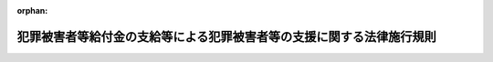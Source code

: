 .. _355M50400000006_20250601_507M60400000010:

:orphan:

======================================================================
犯罪被害者等給付金の支給等による犯罪被害者等の支援に関する法律施行規則
======================================================================

.. raw:: html
    
    
    <main id="contentsLaw" class="active">
    <div id="innerDocument" class="active">
    
    
    
    
    <div style="margin-bottom: 12px;">
    <div id="lawTitleNo" style="font-size: 1.067rem; font-weight: bold;" class="_shokanBoxParent">昭和五十五年国家公安委員会規則第六号<div class="_shokanBox"></div>
    <div class="_inyoBox" id="_inyo_"></div>
    </div>
    <div id="lawTitle" style="margin-left: 3rem; font-size: 1.5rem; font-weight: bold; line-height: 1.25em;" class="_shokanBoxParent">
    <span data-xpath="">犯罪被害者等給付金の支給等による犯罪被害者等の支援に関する法律施行規則</span><div class="_shokanBox" id="_shokan_"><div class="_shokanBtnIcons"></div></div>
    <div class="_inyoBox" id="_inyo_"></div>
    </div>
    </div><section id="EnactStatement" class="active EnactStatement"><div class="_div_EnactStatement _shokanBoxParent" style="text-indent: 1em;">
    <span data-xpath="">犯罪被害者等給付金支給法（昭和五十五年法律第三十六号）第六条、第十条第一項及び第十四条並びに犯罪被害者等給付金支給法施行令（昭和五十五年政令第二百八十七号）第二条、第三条、第四条、第五条第一項第一号ホ、第七条及び別表第一の備考三の規定に基づき、犯罪被害者等給付金支給法施行規則を次のように定める。</span><div class="_shokanBox" id="_shokan_"><div class="_shokanBtnIcons"></div></div>
    <div class="_inyoBox" id="_inyo_"></div>
    </div></section><section id="MainProvision" class="active MainProvision"><section id="" class="active Article"><div style="margin-left: 1em; font-weight: bold;" class="_div_ArticleCaption _shokanBoxParent">
    <span data-xpath="">（障害等級に該当する障害）</span><div class="_shokanBox" id="_shokan_"><div class="_shokanBtnIcons"></div></div>
    <div class="_inyoBox" id="_inyo_"></div>
    </div>
    <div style="margin-left: 1em; text-indent: -1em;" id="" class="_div_ArticleTitle _shokanBoxParent">
    <span style="font-weight: bold;">第１条</span>　<span data-xpath="">犯罪被害者等給付金の支給等による犯罪被害者等の支援に関する法律施行令（昭和５５年政令第２８７号。以下「令」という。）第２条第１項の各障害等級に該当する障害は、別表に定めるところによる。</span><div class="_shokanBox" id="_shokan_"><div class="_shokanBtnIcons"></div></div>
    <div class="_inyoBox" id="_inyo_"></div>
    </div>
    <div style="margin-left: 1em; text-indent: -1em;" class="_div_ParagraphSentence _shokanBoxParent">
    <span style="font-weight: bold;">２</span>　<span data-xpath="">別表に定められていない障害であつて、同表に定める各障害等級の障害に相当すると認められるものは、同表に定められている当該障害等級に該当する障害とする。</span><div class="_shokanBox" id="_shokan_"><div class="_shokanBtnIcons"></div></div>
    <div class="_inyoBox" id="_inyo_"></div>
    </div></section><section id="" class="active Article"><div style="margin-left: 1em; font-weight: bold;" class="_div_ArticleCaption _shokanBoxParent">
    <span data-xpath="">（犯罪被害者等給付金の全部又は一部を支給しない場合）</span><div class="_shokanBox" id="_shokan_"><div class="_shokanBtnIcons"></div></div>
    <div class="_inyoBox" id="_inyo_"></div>
    </div>
    <div style="margin-left: 1em; text-indent: -1em;" id="" class="_div_ArticleTitle _shokanBoxParent">
    <span style="font-weight: bold;">第２条</span>　<span data-xpath="">犯罪行為が行われた時において、犯罪被害者（犯罪被害者等給付金の支給を受けるべき者であつて１８歳未満であつたものを除く。）又は第１順位遺族（１８歳以上であつた者（第１順位遺族が２人以上ある場合にあつては、その全てが１８歳以上であつたときのいずれかの者）に限る。）と加害者との間に次の各号のいずれかに該当する親族関係があつたとき（婚姻を継続し難い重大な事由が生じていた場合その他の当該親族関係が破綻していたと認められる事情がある場合又はこれと同視することが相当と認められる事情がある場合及び犯罪被害者と加害者との間の親族関係にあつては、加害者が人違いによつて又は不特定の者を害する目的で当該犯罪被害者に対して当該犯罪行為を行つたと認められる場合を除く。）は、当該各号に定める額を支給しないものとする。</span><span data-xpath="">ただし、加害者が心神喪失の状態で当該犯罪行為を行つた場合は、この限りでない。</span><div class="_shokanBox" id="_shokan_"><div class="_shokanBtnIcons"></div></div>
    <div class="_inyoBox" id="_inyo_"></div>
    </div>
    <div id="" style="margin-left: 2em; text-indent: -1em;" class="_div_ItemSentence _shokanBoxParent">
    <span style="font-weight: bold;">（１）</span>　<span data-xpath="">夫婦（婚姻の届出をしていないが、事実上婚姻関係と同様の事情にあつた場合を含む。）又は直系血族（親子については、縁組の届出をしていないが、事実上養子縁組関係と同様の事情にあつた場合を含む。）</span>　<span data-xpath="">犯罪被害者等給付金の支給等による犯罪被害者等の支援に関する法律（昭和５５年法律第３６号。以下「法」という。）第９条の規定による額の全部（犯罪被害者が１８歳未満であつた第１順位遺族（第１順位遺族が２人以上あるときは、そのいずれかの者。以下同じ。）を監護していたときは、法第９条の規定による額に３分の１を乗じて得た額）</span><div class="_shokanBox" id="_shokan_"><div class="_shokanBtnIcons"></div></div>
    <div class="_inyoBox" id="_inyo_"></div>
    </div>
    <div id="" style="margin-left: 2em; text-indent: -1em;" class="_div_ItemSentence _shokanBoxParent">
    <span style="font-weight: bold;">（２）</span>　<span data-xpath="">３親等内の親族（前号に掲げるものを除く。）</span>　<span data-xpath="">法第９条の規定による額に３分の２を乗じて得た額（犯罪被害者が１８歳未満であつた第１順位遺族を監護していたときは、法第９条の規定による額に３分の１を乗じて得た額）</span><div class="_shokanBox" id="_shokan_"><div class="_shokanBtnIcons"></div></div>
    <div class="_inyoBox" id="_inyo_"></div>
    </div></section><section id="" class="active Article"><div style="margin-left: 1em; text-indent: -1em;" id="" class="_div_ArticleTitle _shokanBoxParent">
    <span style="font-weight: bold;">第３条</span>　<span data-xpath="">犯罪行為が行われた時において犯罪被害者又は第１順位遺族と加害者との間に親族関係があつた場合において、犯罪被害者等給付金を支給することにより加害者が財産上の利益を受けるおそれがあると認められるときは、法第９条の規定による額の全部を支給しないものとする。</span><span data-xpath="">ただし、加害者が心神喪失の状態で当該犯罪行為を行つた場合は、この限りでない。</span><div class="_shokanBox" id="_shokan_"><div class="_shokanBtnIcons"></div></div>
    <div class="_inyoBox" id="_inyo_"></div>
    </div></section><section id="" class="active Article"><div style="margin-left: 1em; text-indent: -1em;" id="" class="_div_ArticleTitle _shokanBoxParent">
    <span style="font-weight: bold;">第４条</span>　<span data-xpath="">犯罪被害について、犯罪被害者又は第１順位遺族に次の各号のいずれかに該当する行為があつたときは、法第９条の規定による額の全部を支給しないものとする。</span><div class="_shokanBox" id="_shokan_"><div class="_shokanBtnIcons"></div></div>
    <div class="_inyoBox" id="_inyo_"></div>
    </div>
    <div id="" style="margin-left: 2em; text-indent: -1em;" class="_div_ItemSentence _shokanBoxParent">
    <span style="font-weight: bold;">（１）</span>　<span data-xpath="">当該犯罪行為を教唆し、又は<ruby class="law-ruby">幇<rt class="law-ruby">ほう</rt></ruby>助する行為</span><div class="_shokanBox" id="_shokan_"><div class="_shokanBtnIcons"></div></div>
    <div class="_inyoBox" id="_inyo_"></div>
    </div>
    <div id="" style="margin-left: 2em; text-indent: -1em;" class="_div_ItemSentence _shokanBoxParent">
    <span style="font-weight: bold;">（２）</span>　<span data-xpath="">過度の暴行又は脅迫、重大な侮辱等当該犯罪行為を誘発する行為</span><div class="_shokanBox" id="_shokan_"><div class="_shokanBtnIcons"></div></div>
    <div class="_inyoBox" id="_inyo_"></div>
    </div>
    <div id="" style="margin-left: 2em; text-indent: -1em;" class="_div_ItemSentence _shokanBoxParent">
    <span style="font-weight: bold;">（３）</span>　<span data-xpath="">当該犯罪行為に関連する著しく不正な行為</span><div class="_shokanBox" id="_shokan_"><div class="_shokanBtnIcons"></div></div>
    <div class="_inyoBox" id="_inyo_"></div>
    </div></section><section id="" class="active Article"><div style="margin-left: 1em; text-indent: -1em;" id="" class="_div_ArticleTitle _shokanBoxParent">
    <span style="font-weight: bold;">第５条</span>　<span data-xpath="">犯罪被害者又は第１順位遺族に次の各号のいずれかに該当する事由があるときは、法第９条の規定による額の全部を支給しないものとする。</span><div class="_shokanBox" id="_shokan_"><div class="_shokanBtnIcons"></div></div>
    <div class="_inyoBox" id="_inyo_"></div>
    </div>
    <div id="" style="margin-left: 2em; text-indent: -1em;" class="_div_ItemSentence _shokanBoxParent">
    <span style="font-weight: bold;">（１）</span>　<span data-xpath="">当該犯罪行為を容認していたこと。</span><div class="_shokanBox" id="_shokan_"><div class="_shokanBtnIcons"></div></div>
    <div class="_inyoBox" id="_inyo_"></div>
    </div>
    <div id="" style="margin-left: 2em; text-indent: -1em;" class="_div_ItemSentence _shokanBoxParent">
    <span style="font-weight: bold;">（２）</span>　<span data-xpath="">集団的に、又は常習的に暴力的不法行為を行うおそれがある組織に属していたこと。</span><div class="_shokanBox" id="_shokan_"><div class="_shokanBtnIcons"></div></div>
    <div class="_inyoBox" id="_inyo_"></div>
    </div>
    <div id="" style="margin-left: 2em; text-indent: -1em;" class="_div_ItemSentence _shokanBoxParent">
    <span style="font-weight: bold;">（３）</span>　<span data-xpath="">当該犯罪行為に対する報復として、加害者又はその親族その他の加害者と密接な関係にある者の生命を害し、又は身体に重大な害を加えたこと。</span><div class="_shokanBox" id="_shokan_"><div class="_shokanBtnIcons"></div></div>
    <div class="_inyoBox" id="_inyo_"></div>
    </div></section><section id="" class="active Article"><div style="margin-left: 1em; text-indent: -1em;" id="" class="_div_ArticleTitle _shokanBoxParent">
    <span style="font-weight: bold;">第６条</span>　<span data-xpath="">犯罪被害について、犯罪被害者又は第１順位遺族に次の各号のいずれかに該当する行為があつたときは、当該各号に定める額を支給しないものとする。</span><div class="_shokanBox" id="_shokan_"><div class="_shokanBtnIcons"></div></div>
    <div class="_inyoBox" id="_inyo_"></div>
    </div>
    <div id="" style="margin-left: 2em; text-indent: -1em;" class="_div_ItemSentence _shokanBoxParent">
    <span style="font-weight: bold;">（１）</span>　<span data-xpath="">暴行、脅迫、侮辱等当該犯罪行為を誘発する行為</span>　<span data-xpath="">法第９条の規定による額に３分の２を乗じて得た額</span><div class="_shokanBox" id="_shokan_"><div class="_shokanBtnIcons"></div></div>
    <div class="_inyoBox" id="_inyo_"></div>
    </div>
    <div id="" style="margin-left: 2em; text-indent: -1em;" class="_div_ItemSentence _shokanBoxParent">
    <span style="font-weight: bold;">（２）</span>　<span data-xpath="">当該犯罪被害を受ける原因となつた不注意又は不適切な行為</span>　<span data-xpath="">法第９条の規定による額に３分の１を乗じて得た額</span><div class="_shokanBox" id="_shokan_"><div class="_shokanBtnIcons"></div></div>
    <div class="_inyoBox" id="_inyo_"></div>
    </div></section><section id="" class="active Article"><div style="margin-left: 1em; text-indent: -1em;" id="" class="_div_ArticleTitle _shokanBoxParent">
    <span style="font-weight: bold;">第７条</span>　<span data-xpath="">犯罪行為が行われた時において、犯罪被害者又は第１順位遺族と加害者との間に密接な関係があつたとき（３親等内の親族に該当する親族関係があつた場合を除く。）は、法第９条の規定による額に３分の１を乗じて得た額を支給しないものとする。</span><div class="_shokanBox" id="_shokan_"><div class="_shokanBtnIcons"></div></div>
    <div class="_inyoBox" id="_inyo_"></div>
    </div></section><section id="" class="active Article"><div style="margin-left: 1em; text-indent: -1em;" id="" class="_div_ArticleTitle _shokanBoxParent">
    <span style="font-weight: bold;">第８条</span>　<span data-xpath="">第４条から前条までに定める事由がある場合において、これらの規定により犯罪被害者等給付金の全部又は一部を支給しないことが社会通念上適切でないと認められる特段の事情があるときは、これらの規定にかかわらず、支給しないものとする額は、次の各号に掲げる場合の区分に応じ、当該各号に定める額とする。</span><div class="_shokanBox" id="_shokan_"><div class="_shokanBtnIcons"></div></div>
    <div class="_inyoBox" id="_inyo_"></div>
    </div>
    <div id="" style="margin-left: 2em; text-indent: -1em;" class="_div_ItemSentence _shokanBoxParent">
    <span style="font-weight: bold;">（１）</span>　<span data-xpath="">第４条又は第５条に定める事由がある場合</span>　<span data-xpath="">法第９条の規定による額に３分の２を乗じて得た額</span><div class="_shokanBox" id="_shokan_"><div class="_shokanBtnIcons"></div></div>
    <div class="_inyoBox" id="_inyo_"></div>
    </div>
    <div id="" style="margin-left: 2em; text-indent: -1em;" class="_div_ItemSentence _shokanBoxParent">
    <span style="font-weight: bold;">（２）</span>　<span data-xpath="">第６条第１号に定める事由がある場合</span>　<span data-xpath="">法第９条の規定による額に３分の１を乗じて得た額</span><div class="_shokanBox" id="_shokan_"><div class="_shokanBtnIcons"></div></div>
    <div class="_inyoBox" id="_inyo_"></div>
    </div>
    <div id="" style="margin-left: 2em; text-indent: -1em;" class="_div_ItemSentence _shokanBoxParent">
    <span style="font-weight: bold;">（３）</span>　<span data-xpath="">第６条第２号又は前条に定める事由がある場合</span>　<span data-xpath="">零</span><div class="_shokanBox" id="_shokan_"><div class="_shokanBtnIcons"></div></div>
    <div class="_inyoBox" id="_inyo_"></div>
    </div>
    <div style="margin-left: 1em; text-indent: -1em;" class="_div_ParagraphSentence _shokanBoxParent">
    <span style="font-weight: bold;">２</span>　<span data-xpath="">前項第１号の規定に該当する場合（第５条第２号に定める事由がある場合に限る。）において、当該組織に属していたことが当該犯罪行為が発生したことに関連がないと認められる場合であつて、犯罪被害者等給付金の支給を受けようとする者が現に当該組織に属する者でないときは、同項第１号の規定にかかわらず、支給しないものとする額は、零とする。</span><div class="_shokanBox" id="_shokan_"><div class="_shokanBtnIcons"></div></div>
    <div class="_inyoBox" id="_inyo_"></div>
    </div></section><section id="" class="active Article"><div style="margin-left: 1em; text-indent: -1em;" id="" class="_div_ArticleTitle _shokanBoxParent">
    <span style="font-weight: bold;">第９条</span>　<span data-xpath="">第２条から第７条までに定める犯罪被害者等給付金の全部又は一部を支給しないものとする事由のうち、２以上の事由に該当するときは、そのうち支給しないものとする額（第４条から第７条までに定める事由がある場合において、前条の規定の適用があるときは、同条に定める額）が最も大きい事由に係る額を支給しないものとする。</span><div class="_shokanBox" id="_shokan_"><div class="_shokanBtnIcons"></div></div>
    <div class="_inyoBox" id="_inyo_"></div>
    </div></section><section id="" class="active Article"><div style="margin-left: 1em; text-indent: -1em;" id="" class="_div_ArticleTitle _shokanBoxParent">
    <span style="font-weight: bold;">第１０条</span>　<span data-xpath="">第２条から第７条までに定めるもののほか、犯罪被害者又はその遺族と加害者との関係その他の事情から判断して、犯罪被害者等給付金を支給し、又は法第９条の規定による額を支給することが社会通念上適切でないと認められるときは、第２条から第７条までに定めるところに準じ、犯罪被害者等給付金の全部又は一部を支給しないものとする。</span><div class="_shokanBox" id="_shokan_"><div class="_shokanBtnIcons"></div></div>
    <div class="_inyoBox" id="_inyo_"></div>
    </div></section><section id="" class="active Article"><div style="margin-left: 1em; font-weight: bold;" class="_div_ArticleCaption _shokanBoxParent">
    <span data-xpath="">（犯罪被害者等給付金の支給に関する特例）</span><div class="_shokanBox" id="_shokan_"><div class="_shokanBtnIcons"></div></div>
    <div class="_inyoBox" id="_inyo_"></div>
    </div>
    <div style="margin-left: 1em; text-indent: -1em;" id="" class="_div_ArticleTitle _shokanBoxParent">
    <span style="font-weight: bold;">第１１条</span>　<span data-xpath="">既に身体上の障害のある者が、当該犯罪行為により、同一の部位について障害の程度を加重した場合における障害給付金の額は、障害給付基礎額に、その加重された身体上の障害の程度に該当する障害等級に応ずる令第１５条各号に定める倍数から、既にあつた身体上の障害の程度に該当する障害等級に応ずる同条各号に定める倍数を差し引いて得た倍数を乗じて得た額とする。</span><div class="_shokanBox" id="_shokan_"><div class="_shokanBtnIcons"></div></div>
    <div class="_inyoBox" id="_inyo_"></div>
    </div></section><section id="" class="active Article"><div style="margin-left: 1em; font-weight: bold;" class="_div_ArticleCaption _shokanBoxParent">
    <span data-xpath="">（令第３条の国家公安委員会規則で定める給付等）</span><div class="_shokanBox" id="_shokan_"><div class="_shokanBtnIcons"></div></div>
    <div class="_inyoBox" id="_inyo_"></div>
    </div>
    <div style="margin-left: 1em; text-indent: -1em;" id="" class="_div_ArticleTitle _shokanBoxParent">
    <span style="font-weight: bold;">第１２条</span>　<span data-xpath="">令第３条の国家公安委員会規則で定める給付等は、次のとおりとする。</span><div class="_shokanBox" id="_shokan_"><div class="_shokanBtnIcons"></div></div>
    <div class="_inyoBox" id="_inyo_"></div>
    </div>
    <div id="" style="margin-left: 2em; text-indent: -1em;" class="_div_ItemSentence _shokanBoxParent">
    <span style="font-weight: bold;">（１）</span>　<span data-xpath="">船員保険法（昭和１４年法律第７３号）第８７条第１項の規定により支給される障害年金（労働者災害補償保険法（昭和２２年法律第５０号）の規定による障害補償年金又は障害年金を受ける者に対して支給されるものに限る。）、同条第２項の規定により支給される障害手当金、船員保険法第９１条の規定により支給される障害差額一時金、同法第９２条の規定により支給される障害年金差額一時金、同法第９７条の規定により支給される遺族年金、同法第１０１条の規定により支給される遺族一時金、同法第１０２条の規定により支給される遺族年金差額一時金、同法附則第５条第１項の規定により支給される障害前払一時金及び同条第２項の規定により支給される遺族前払一時金</span><div class="_shokanBox" id="_shokan_"><div class="_shokanBtnIcons"></div></div>
    <div class="_inyoBox" id="_inyo_"></div>
    </div>
    <div id="" style="margin-left: 2em; text-indent: -1em;" class="_div_ItemSentence _shokanBoxParent">
    <span style="font-weight: bold;">（２）</span>　<span data-xpath="">労働基準法（昭和２２年法律第４９号）第７７条の規定による障害補償及び同法第７９条の規定による遺族補償</span><div class="_shokanBox" id="_shokan_"><div class="_shokanBtnIcons"></div></div>
    <div class="_inyoBox" id="_inyo_"></div>
    </div>
    <div id="" style="margin-left: 2em; text-indent: -1em;" class="_div_ItemSentence _shokanBoxParent">
    <span style="font-weight: bold;">（３）</span>　<span data-xpath="">労働者災害補償保険法第１２条の８第１項第３号の規定による障害補償給付、同項第４号の規定による遺族補償給付、同法第２０条の２第３号の規定による複数事業労働者障害給付、同条第４号の規定による複数事業労働者遺族給付、同法第２１条第３号の規定による障害給付、同条第４号の規定による遺族給付、同法附則第５８条第１項の規定による障害補償年金差額一時金、同法附則第５９条第１項の規定による障害補償年金前払一時金、同法附則第６０条第１項の規定による遺族補償年金前払一時金、同法附則第６０条の２第１項の規定による複数事業労働者障害年金差額一時金、同法附則第６０条の３第１項の規定による複数事業労働者障害年金前払一時金、同法附則第６０条の４第１項の規定による複数事業労働者遺族年金前払一時金、同法附則第６１条第１項の規定による障害年金差額一時金、同法附則第６２条第１項の規定による障害年金前払一時金及び同法附則第６３条第１項の規定による遺族年金前払一時金</span><div class="_shokanBox" id="_shokan_"><div class="_shokanBtnIcons"></div></div>
    <div class="_inyoBox" id="_inyo_"></div>
    </div>
    <div id="" style="margin-left: 2em; text-indent: -1em;" class="_div_ItemSentence _shokanBoxParent">
    <span style="font-weight: bold;">（４）</span>　<span data-xpath="">国会議員の歳費、旅費及び手当等に関する法律（昭和２２年法律第８０号）第１２条の３の規定による補償</span><div class="_shokanBox" id="_shokan_"><div class="_shokanBtnIcons"></div></div>
    <div class="_inyoBox" id="_inyo_"></div>
    </div>
    <div id="" style="margin-left: 2em; text-indent: -1em;" class="_div_ItemSentence _shokanBoxParent">
    <span style="font-weight: bold;">（５）</span>　<span data-xpath="">国会職員法（昭和２２年法律第８５号）第２６条の２の規定による補償</span><div class="_shokanBox" id="_shokan_"><div class="_shokanBtnIcons"></div></div>
    <div class="_inyoBox" id="_inyo_"></div>
    </div>
    <div id="" style="margin-left: 2em; text-indent: -1em;" class="_div_ItemSentence _shokanBoxParent">
    <span style="font-weight: bold;">（６）</span>　<span data-xpath="">船員法（昭和２２年法律第１００号）第９２条の規定による障害手当及び同法第９３条の規定による遺族手当</span><div class="_shokanBox" id="_shokan_"><div class="_shokanBtnIcons"></div></div>
    <div class="_inyoBox" id="_inyo_"></div>
    </div>
    <div id="" style="margin-left: 2em; text-indent: -1em;" class="_div_ItemSentence _shokanBoxParent">
    <span style="font-weight: bold;">（７）</span>　<span data-xpath="">災害救助法（昭和２２年法律第１１８号）第１２条の規定による扶助金</span><div class="_shokanBox" id="_shokan_"><div class="_shokanBtnIcons"></div></div>
    <div class="_inyoBox" id="_inyo_"></div>
    </div>
    <div id="" style="margin-left: 2em; text-indent: -1em;" class="_div_ItemSentence _shokanBoxParent">
    <span style="font-weight: bold;">（８）</span>　<span data-xpath="">消防組織法（昭和２２年法律第２２６号）第２４条第１項の規定に基づく補償</span><div class="_shokanBox" id="_shokan_"><div class="_shokanBtnIcons"></div></div>
    <div class="_inyoBox" id="_inyo_"></div>
    </div>
    <div id="" style="margin-left: 2em; text-indent: -1em;" class="_div_ItemSentence _shokanBoxParent">
    <span style="font-weight: bold;">（９）</span>　<span data-xpath="">消防法（昭和２３年法律第１８６号）第３６条の３の規定に基づく補償</span><div class="_shokanBox" id="_shokan_"><div class="_shokanBtnIcons"></div></div>
    <div class="_inyoBox" id="_inyo_"></div>
    </div>
    <div id="" style="margin-left: 2em; text-indent: -1em;" class="_div_ItemSentence _shokanBoxParent">
    <span style="font-weight: bold;">（１０）</span>　<span data-xpath="">水防法（昭和２４年法律第１９３号）第６条の２第１項又は第４５条の規定に基づく補償</span><div class="_shokanBox" id="_shokan_"><div class="_shokanBtnIcons"></div></div>
    <div class="_inyoBox" id="_inyo_"></div>
    </div>
    <div id="" style="margin-left: 2em; text-indent: -1em;" class="_div_ItemSentence _shokanBoxParent">
    <span style="font-weight: bold;">（１１）</span>　<span data-xpath="">国家公務員災害補償法（昭和２６年法律第１９１号）第１３条第１項の規定による障害補償年金及び障害補償一時金、同法第１５条の規定による遺族補償年金及び遺族補償一時金、同法附則第４項の規定による障害補償年金差額一時金、同法附則第８項の規定による障害補償年金前払一時金並びに同法附則第１２項の規定による遺族補償年金前払一時金</span><div class="_shokanBox" id="_shokan_"><div class="_shokanBtnIcons"></div></div>
    <div class="_inyoBox" id="_inyo_"></div>
    </div>
    <div id="" style="margin-left: 2em; text-indent: -1em;" class="_div_ItemSentence _shokanBoxParent">
    <span style="font-weight: bold;">（１２）</span>　<span data-xpath="">次に掲げる法律の規定による補償であつて前号に規定する補償に相当するもの</span><div class="_shokanBox" id="_shokan_"><div class="_shokanBtnIcons"></div></div>
    <div class="_inyoBox" id="_inyo_"></div>
    </div>
    <div style="margin-left: 3em; text-indent: -1em;" class="_div_Subitem1Sentence _shokanBoxParent">
    <span style="font-weight: bold;">イ</span>　<span data-xpath="">特別職の職員の給与に関する法律（昭和２４年法律第２５２号）第１５条</span><div class="_shokanBox" id="_shokan_"><div class="_shokanBtnIcons"></div></div>
    <div class="_inyoBox"></div>
    </div>
    <div style="margin-left: 3em; text-indent: -1em;" class="_div_Subitem1Sentence _shokanBoxParent">
    <span style="font-weight: bold;">ロ</span>　<span data-xpath="">裁判所職員臨時措置法（昭和２６年法律第２９９号）</span><div class="_shokanBox" id="_shokan_"><div class="_shokanBtnIcons"></div></div>
    <div class="_inyoBox"></div>
    </div>
    <div style="margin-left: 3em; text-indent: -1em;" class="_div_Subitem1Sentence _shokanBoxParent">
    <span style="font-weight: bold;">ハ</span>　<span data-xpath="">防衛省の職員の給与等に関する法律（昭和２７年法律第２６６号）第２７条第１項</span><div class="_shokanBox" id="_shokan_"><div class="_shokanBtnIcons"></div></div>
    <div class="_inyoBox"></div>
    </div>
    <div style="margin-left: 3em; text-indent: -1em;" class="_div_Subitem1Sentence _shokanBoxParent">
    <span style="font-weight: bold;">ニ</span>　<span data-xpath="">裁判官の災害補償に関する法律（昭和３５年法律第１００号）</span><div class="_shokanBox" id="_shokan_"><div class="_shokanBtnIcons"></div></div>
    <div class="_inyoBox"></div>
    </div>
    <div id="" style="margin-left: 2em; text-indent: -1em;" class="_div_ItemSentence _shokanBoxParent">
    <span style="font-weight: bold;">（１３）</span>　<span data-xpath="">警察官の職務に協力援助した者の災害給付に関する法律（昭和２７年法律第２４５号）第２条の規定による給付（同法第５条第１項第３号の規定による障害給付及び同項第５号の規定による遺族給付に限る。）</span><div class="_shokanBox" id="_shokan_"><div class="_shokanBtnIcons"></div></div>
    <div class="_inyoBox" id="_inyo_"></div>
    </div>
    <div id="" style="margin-left: 2em; text-indent: -1em;" class="_div_ItemSentence _shokanBoxParent">
    <span style="font-weight: bold;">（１４）</span>　<span data-xpath="">海上保安官に協力援助した者等の災害給付に関する法律（昭和２８年法律第３３号）第２条又は第３条の規定による給付（同法第５条第１項第３号の規定による障害給付及び同項第５号の規定による遺族給付に限る。）</span><div class="_shokanBox" id="_shokan_"><div class="_shokanBtnIcons"></div></div>
    <div class="_inyoBox" id="_inyo_"></div>
    </div>
    <div id="" style="margin-left: 2em; text-indent: -1em;" class="_div_ItemSentence _shokanBoxParent">
    <span style="font-weight: bold;">（１５）</span>　<span data-xpath="">自衛隊法（昭和２９年法律第１６５号）第１０３条第１２項の規定による補償</span><div class="_shokanBox" id="_shokan_"><div class="_shokanBtnIcons"></div></div>
    <div class="_inyoBox" id="_inyo_"></div>
    </div>
    <div id="" style="margin-left: 2em; text-indent: -1em;" class="_div_ItemSentence _shokanBoxParent">
    <span style="font-weight: bold;">（１６）</span>　<span data-xpath="">自動車損害賠償保障法（昭和３０年法律第９７号）第１６条第１項（同法第２３条の３第１項において準用する場合を含む。）の規定による支払いで同条第４項（同法第２３条の３第１項において準用する場合を含む。）の規定により政府に対して補償を求めることができるもの及び同法第７２条第１項の規定による損害のてん補</span><div class="_shokanBox" id="_shokan_"><div class="_shokanBtnIcons"></div></div>
    <div class="_inyoBox" id="_inyo_"></div>
    </div>
    <div id="" style="margin-left: 2em; text-indent: -1em;" class="_div_ItemSentence _shokanBoxParent">
    <span style="font-weight: bold;">（１７）</span>　<span data-xpath="">公立学校の学校医、学校歯科医及び学校薬剤師の公務災害補償に関する法律（昭和３２年法律第１４３号）第２条の規定による補償（同法第３条第４号の規定による障害補償及び同条第６号の規定による遺族補償に限る。）</span><div class="_shokanBox" id="_shokan_"><div class="_shokanBtnIcons"></div></div>
    <div class="_inyoBox" id="_inyo_"></div>
    </div>
    <div id="" style="margin-left: 2em; text-indent: -1em;" class="_div_ItemSentence _shokanBoxParent">
    <span style="font-weight: bold;">（１８）</span>　<span data-xpath="">証人等の被害についての給付に関する法律（昭和３３年法律第１０９号）第３条の規定による給付（同法第５条第１項第３号の規定による障害給付及び同項第５号の規定による遺族給付に限る。）</span><div class="_shokanBox" id="_shokan_"><div class="_shokanBtnIcons"></div></div>
    <div class="_inyoBox" id="_inyo_"></div>
    </div>
    <div id="" style="margin-left: 2em; text-indent: -1em;" class="_div_ItemSentence _shokanBoxParent">
    <span style="font-weight: bold;">（１９）</span>　<span data-xpath="">災害対策基本法（昭和３６年法律第２２３号）第８４条の規定に基づく補償</span><div class="_shokanBox" id="_shokan_"><div class="_shokanBtnIcons"></div></div>
    <div class="_inyoBox" id="_inyo_"></div>
    </div>
    <div id="" style="margin-left: 2em; text-indent: -1em;" class="_div_ItemSentence _shokanBoxParent">
    <span style="font-weight: bold;">（２０）</span>　<span data-xpath="">河川法（昭和３９年法律第１６７号）第２２条第６項の規定による補償</span><div class="_shokanBox" id="_shokan_"><div class="_shokanBtnIcons"></div></div>
    <div class="_inyoBox" id="_inyo_"></div>
    </div>
    <div id="" style="margin-left: 2em; text-indent: -1em;" class="_div_ItemSentence _shokanBoxParent">
    <span style="font-weight: bold;">（２１）</span>　<span data-xpath="">地方公務員災害補償法（昭和４２年法律第１２１号）第２９条第１項の規定による障害補償年金及び障害補償一時金、同法第３１条の規定による遺族補償年金及び遺族補償一時金、同法附則第５条の２第１項の規定による障害補償年金差額一時金、同法附則第５条の３第１項の規定による障害補償年金前払一時金並びに同法附則第６条第１項の規定による遺族補償年金前払一時金並びに同法第６９条第１項の条例によるこれらに相当する補償</span><div class="_shokanBox" id="_shokan_"><div class="_shokanBtnIcons"></div></div>
    <div class="_inyoBox" id="_inyo_"></div>
    </div>
    <div id="" style="margin-left: 2em; text-indent: -1em;" class="_div_ItemSentence _shokanBoxParent">
    <span style="font-weight: bold;">（２２）</span>　<span data-xpath="">公害健康被害の補償等に関する法律（昭和４８年法律第１１１号）第２５条第１項の規定による障害補償費、同法第２９条第１項の規定による遺族補償費、同法第３５条第１項の規定による遺族補償一時金及び同法第３９条第１項の規定による児童補償手当</span><div class="_shokanBox" id="_shokan_"><div class="_shokanBtnIcons"></div></div>
    <div class="_inyoBox" id="_inyo_"></div>
    </div>
    <div id="" style="margin-left: 2em; text-indent: -1em;" class="_div_ItemSentence _shokanBoxParent">
    <span style="font-weight: bold;">（２３）</span>　<span data-xpath="">国会議員の秘書の給与等に関する法律（平成２年法律第４９号）第１８条の規定による補償</span><div class="_shokanBox" id="_shokan_"><div class="_shokanBtnIcons"></div></div>
    <div class="_inyoBox" id="_inyo_"></div>
    </div>
    <div id="" style="margin-left: 2em; text-indent: -1em;" class="_div_ItemSentence _shokanBoxParent">
    <span style="font-weight: bold;">（２４）</span>　<span data-xpath="">独立行政法人日本スポーツ振興センター法（平成１４年法律第１６２号）第１５条第１項第７号又は同法附則第８条第１項の規定による障害見舞金及び死亡見舞金</span><div class="_shokanBox" id="_shokan_"><div class="_shokanBtnIcons"></div></div>
    <div class="_inyoBox" id="_inyo_"></div>
    </div>
    <div id="" style="margin-left: 2em; text-indent: -1em;" class="_div_ItemSentence _shokanBoxParent">
    <span style="font-weight: bold;">（２５）</span>　<span data-xpath="">武力攻撃事態等における国民の保護のための措置に関する法律（平成１６年法律第１１２号）第１６０条第１項又は第２項の規定による補償</span><div class="_shokanBox" id="_shokan_"><div class="_shokanBtnIcons"></div></div>
    <div class="_inyoBox" id="_inyo_"></div>
    </div>
    <div id="" style="margin-left: 2em; text-indent: -1em;" class="_div_ItemSentence _shokanBoxParent">
    <span style="font-weight: bold;">（２６）</span>　<span data-xpath="">刑事収容施設及び被収容者等の処遇に関する法律（平成１７年法律第５０号）第１００条第１項の規定による死亡手当金、同条第２項の規定による障害手当金及び同条第４項の規定による特別手当金（これらの規定を同法第８２条第２項において準用する場合を含む。）</span><div class="_shokanBox" id="_shokan_"><div class="_shokanBtnIcons"></div></div>
    <div class="_inyoBox" id="_inyo_"></div>
    </div>
    <div id="" style="margin-left: 2em; text-indent: -1em;" class="_div_ItemSentence _shokanBoxParent">
    <span style="font-weight: bold;">（２７）</span>　<span data-xpath="">少年院法（平成２６年法律第５８号）第４２条第１項の規定による死亡手当金、同条第２項の規定による障害手当金及び同条第３項の規定による特別手当金</span><div class="_shokanBox" id="_shokan_"><div class="_shokanBtnIcons"></div></div>
    <div class="_inyoBox" id="_inyo_"></div>
    </div></section><section id="" class="active Article"><div style="margin-left: 1em; font-weight: bold;" class="_div_ArticleCaption _shokanBoxParent">
    <span data-xpath="">（令第４条の国家公安委員会規則で定める算定方法）</span><div class="_shokanBox" id="_shokan_"><div class="_shokanBtnIcons"></div></div>
    <div class="_inyoBox" id="_inyo_"></div>
    </div>
    <div style="margin-left: 1em; text-indent: -1em;" id="" class="_div_ArticleTitle _shokanBoxParent">
    <span style="font-weight: bold;">第１３条</span>　<span data-xpath="">令第４条に定める額は、同条第１号に該当する場合にあつては、調整基礎額に１を乗じて算定するものとし、同条第２号に該当する場合にあつては、当該給付等が行われるべき事由が生じた時から当該給付等を受けるべき時までのその事由が生じた時における法定利率により計算される額を合算した場合における当該合算した額が当該調整基礎額となるべき額を合計して算定するものとする。</span><div class="_shokanBox" id="_shokan_"><div class="_shokanBtnIcons"></div></div>
    <div class="_inyoBox" id="_inyo_"></div>
    </div>
    <div style="margin-left: 1em; text-indent: -1em;" class="_div_ParagraphSentence _shokanBoxParent">
    <span style="font-weight: bold;">２</span>　<span data-xpath="">前項の調整基礎額は、前条各号に規定する給付等（以下「災害給付」という。）の額とする。</span><span data-xpath="">ただし、災害給付が行われることを理由として、厚生年金保険法（昭和２９年法律第１１５号）若しくは国民年金法（昭和３４年法律第１４１号）の規定による年金たる給付の支給が停止され、又は児童扶養手当法（昭和３６年法律第２３８号）の規定による児童扶養手当の支給が行われないこととなる場合には、当該支給が停止され、又は支給が行われないこととなる年金たる給付又は児童扶養手当の額（その額が当該災害給付の額を超えるときは当該災害給付の額）を当該災害給付の額から減じて得られる額をもつて、前項の調整基礎額とする。</span><div class="_shokanBox" id="_shokan_"><div class="_shokanBtnIcons"></div></div>
    <div class="_inyoBox" id="_inyo_"></div>
    </div></section><section id="" class="active Article"><div style="margin-left: 1em; font-weight: bold;" class="_div_ArticleCaption _shokanBoxParent">
    <span data-xpath="">（令第５条のその他の者の収入日額の算定方法）</span><div class="_shokanBox" id="_shokan_"><div class="_shokanBtnIcons"></div></div>
    <div class="_inyoBox" id="_inyo_"></div>
    </div>
    <div style="margin-left: 1em; text-indent: -1em;" id="" class="_div_ArticleTitle _shokanBoxParent">
    <span style="font-weight: bold;">第１４条</span>　<span data-xpath="">令第５条のその他の者に係る収入の日額は、犯罪行為が行われた日以前１年間における次の各号に掲げる場合の区分に応じ当該各号に定める額を合計した額を当該期間の総日数で除して算定するものとする。</span><div class="_shokanBox" id="_shokan_"><div class="_shokanBtnIcons"></div></div>
    <div class="_inyoBox" id="_inyo_"></div>
    </div>
    <div id="" style="margin-left: 2em; text-indent: -1em;" class="_div_ItemSentence _shokanBoxParent">
    <span style="font-weight: bold;">（１）</span>　<span data-xpath="">労働基準法第９条の労働者以外の者として勤労に基づく収入を得ていた場合</span>　<span data-xpath="">当該収入の額</span><div class="_shokanBox" id="_shokan_"><div class="_shokanBtnIcons"></div></div>
    <div class="_inyoBox" id="_inyo_"></div>
    </div>
    <div id="" style="margin-left: 2em; text-indent: -1em;" class="_div_ItemSentence _shokanBoxParent">
    <span style="font-weight: bold;">（２）</span>　<span data-xpath="">労働基準法第９条の労働者として賃金収入を得ていた場合</span>　<span data-xpath="">同法第１２条に規定する平均賃金の例により都道府県公安委員会（以下「公安委員会」という。）が定める額に当該賃金収入を得ていた期間の日数を乗じて得た額</span><div class="_shokanBox" id="_shokan_"><div class="_shokanBtnIcons"></div></div>
    <div class="_inyoBox" id="_inyo_"></div>
    </div></section><section id="" class="active Article"><div style="margin-left: 1em; font-weight: bold;" class="_div_ArticleCaption _shokanBoxParent">
    <span data-xpath="">（遺族給付金の支給に係る遺族の障害の状態）</span><div class="_shokanBox" id="_shokan_"><div class="_shokanBtnIcons"></div></div>
    <div class="_inyoBox" id="_inyo_"></div>
    </div>
    <div style="margin-left: 1em; text-indent: -1em;" id="" class="_div_ArticleTitle _shokanBoxParent">
    <span style="font-weight: bold;">第１５条</span>　<span data-xpath="">令第６条第１項第１号イ（１）及び第２項第５号の国家公安委員会規則で定める障害の状態は、別表に定める第５級以上の障害等級に該当する身体上の障害がある状態又は負傷若しくは疾病が治らないで、身体の機能若しくは精神に、労働が高度の制限を受けるか、若しくは労働に高度の制限を加えることを必要とする程度以上の障害がある状態とする。</span><div class="_shokanBox" id="_shokan_"><div class="_shokanBtnIcons"></div></div>
    <div class="_inyoBox" id="_inyo_"></div>
    </div></section><section id="" class="active Article"><div style="margin-left: 1em; font-weight: bold;" class="_div_ArticleCaption _shokanBoxParent">
    <span data-xpath="">（法第９条第３項の国家公安委員会規則で定める場合）</span><div class="_shokanBox" id="_shokan_"><div class="_shokanBtnIcons"></div></div>
    <div class="_inyoBox" id="_inyo_"></div>
    </div>
    <div style="margin-left: 1em; text-indent: -1em;" id="" class="_div_ArticleTitle _shokanBoxParent">
    <span style="font-weight: bold;">第１５条の２</span>　<span data-xpath="">法第９条第３項の国家公安委員会規則で定める場合は、次に掲げる場合とする。</span><div class="_shokanBox" id="_shokan_"><div class="_shokanBtnIcons"></div></div>
    <div class="_inyoBox" id="_inyo_"></div>
    </div>
    <div id="" style="margin-left: 2em; text-indent: -1em;" class="_div_ItemSentence _shokanBoxParent">
    <span style="font-weight: bold;">（１）</span>　<span data-xpath="">拘禁刑若しくは拘留の刑の執行のため刑事施設（少年法（昭和２３年法律第１６８号）第５６条第３項の規定により少年院において刑を執行する場合における当該少年院を含む。）に拘置をされた場合若しくは被留置受刑者として留置施設に留置をされた場合、死刑の言渡しを受けて刑事施設に拘置をされた場合、労役場留置の言渡しを受けて労役場に留置をされた場合又は法廷等の秩序維持に関する法律（昭和２７年法律第２８６号）第２条第１項の規定による監置の裁判の執行のため監置場（監置の裁判の執行を受ける者を刑事施設又は留置施設に留置する場合における当該刑事施設又は留置施設を含む。）に留置をされた場合</span><div class="_shokanBox" id="_shokan_"><div class="_shokanBtnIcons"></div></div>
    <div class="_inyoBox" id="_inyo_"></div>
    </div>
    <div id="" style="margin-left: 2em; text-indent: -1em;" class="_div_ItemSentence _shokanBoxParent">
    <span style="font-weight: bold;">（２）</span>　<span data-xpath="">少年法第２４条第１項第２号又は第３号の規定による保護処分として少年院又は児童自立支援施設に送致をされ、収容をされた場合</span><div class="_shokanBox" id="_shokan_"><div class="_shokanBtnIcons"></div></div>
    <div class="_inyoBox" id="_inyo_"></div>
    </div></section><section id="" class="active Article"><div style="margin-left: 1em; font-weight: bold;" class="_div_ArticleCaption _shokanBoxParent">
    <span data-xpath="">（遺族給付金の支給に係る裁定の申請）</span><div class="_shokanBox" id="_shokan_"><div class="_shokanBtnIcons"></div></div>
    <div class="_inyoBox" id="_inyo_"></div>
    </div>
    <div style="margin-left: 1em; text-indent: -1em;" id="" class="_div_ArticleTitle _shokanBoxParent">
    <span style="font-weight: bold;">第１６条</span>　<span data-xpath="">遺族給付金の支給について、法第１０条第１項の申請をしようとする者は、次に掲げる書類を添えて、遺族給付金支給裁定申請書（様式第１号）をその者の住所地を管轄する公安委員会に提出しなければならない。</span><div class="_shokanBox" id="_shokan_"><div class="_shokanBtnIcons"></div></div>
    <div class="_inyoBox" id="_inyo_"></div>
    </div>
    <div id="" style="margin-left: 2em; text-indent: -1em;" class="_div_ItemSentence _shokanBoxParent">
    <span style="font-weight: bold;">（１）</span>　<span data-xpath="">犯罪被害者の死亡診断書、死体検案書その他当該犯罪被害者の死亡の事実及び死亡の年月日を証明することができる書類</span><div class="_shokanBox" id="_shokan_"><div class="_shokanBtnIcons"></div></div>
    <div class="_inyoBox" id="_inyo_"></div>
    </div>
    <div id="" style="margin-left: 2em; text-indent: -1em;" class="_div_ItemSentence _shokanBoxParent">
    <span style="font-weight: bold;">（２）</span>　<span data-xpath="">申請者の氏名、生年月日、本籍及び犯罪被害者との続柄に関する市町村長（特別区の区長を含むものとし、地方自治法（昭和２２年法律第６７号）第２５２条の１９第１項の指定都市にあつては、区長又は総合区長とする。）の発行する戸籍の謄本又は抄本その他の証明書</span><div class="_shokanBox" id="_shokan_"><div class="_shokanBtnIcons"></div></div>
    <div class="_inyoBox" id="_inyo_"></div>
    </div>
    <div id="" style="margin-left: 2em; text-indent: -1em;" class="_div_ItemSentence _shokanBoxParent">
    <span style="font-weight: bold;">（３）</span>　<span data-xpath="">申請者が犯罪被害者と婚姻の届出をしていないが、犯罪被害者の死亡の当時事実上婚姻関係と同様の事情にあつた者であるときは、その事実を認めることができる書類</span><div class="_shokanBox" id="_shokan_"><div class="_shokanBtnIcons"></div></div>
    <div class="_inyoBox" id="_inyo_"></div>
    </div>
    <div id="" style="margin-left: 2em; text-indent: -1em;" class="_div_ItemSentence _shokanBoxParent">
    <span style="font-weight: bold;">（４）</span>　<span data-xpath="">申請者が配偶者（婚姻の届出をしていないが、事実上婚姻関係と同様の事情にあつた者を含む。）以外の者であるときは、第１順位遺族であることを証明することができる書類</span><div class="_shokanBox" id="_shokan_"><div class="_shokanBtnIcons"></div></div>
    <div class="_inyoBox" id="_inyo_"></div>
    </div>
    <div id="" style="margin-left: 2em; text-indent: -1em;" class="_div_ItemSentence _shokanBoxParent">
    <span style="font-weight: bold;">（５）</span>　<span data-xpath="">申請者が生計維持関係遺族であるときは、犯罪行為が行われた当時犯罪被害者の収入によつて生計を維持していた事実を認めることができる書類</span><div class="_shokanBox" id="_shokan_"><div class="_shokanBtnIcons"></div></div>
    <div class="_inyoBox" id="_inyo_"></div>
    </div>
    <div id="" style="margin-left: 2em; text-indent: -1em;" class="_div_ItemSentence _shokanBoxParent">
    <span style="font-weight: bold;">（６）</span>　<span data-xpath="">申請者が令第６条第１項第１号イ（１）の国家公安委員会規則で定める障害の状態にあつた妻又は同条第２項第５号に該当していた者であるときは、犯罪行為が行われた当時、それらの障害の状態にあつたことを証明することができる医師の診断書その他の書類</span><div class="_shokanBox" id="_shokan_"><div class="_shokanBtnIcons"></div></div>
    <div class="_inyoBox" id="_inyo_"></div>
    </div>
    <div id="" style="margin-left: 2em; text-indent: -1em;" class="_div_ItemSentence _shokanBoxParent">
    <span style="font-weight: bold;">（７）</span>　<span data-xpath="">申請者以外の遺族給付金の支給を受けることができる遺族に生計維持関係遺族が含まれているときは、その事実を証明することができる書類</span><div class="_shokanBox" id="_shokan_"><div class="_shokanBtnIcons"></div></div>
    <div class="_inyoBox" id="_inyo_"></div>
    </div>
    <div id="" style="margin-left: 2em; text-indent: -1em;" class="_div_ItemSentence _shokanBoxParent">
    <span style="font-weight: bold;">（８）</span>　<span data-xpath="">前号の場合において、生計維持関係遺族に犯罪行為が行われた当時８歳未満であつた者が含まれているときは、当該者の生年月日を証明することができる書類</span><div class="_shokanBox" id="_shokan_"><div class="_shokanBtnIcons"></div></div>
    <div class="_inyoBox" id="_inyo_"></div>
    </div>
    <div id="" style="margin-left: 2em; text-indent: -1em;" class="_div_ItemSentence _shokanBoxParent">
    <span style="font-weight: bold;">（９）</span>　<span data-xpath="">犯罪被害者がその勤労に基づいて通常得ていた収入の日額を証明することができる書類</span><div class="_shokanBox" id="_shokan_"><div class="_shokanBtnIcons"></div></div>
    <div class="_inyoBox" id="_inyo_"></div>
    </div>
    <div id="" style="margin-left: 2em; text-indent: -1em;" class="_div_ItemSentence _shokanBoxParent">
    <span style="font-weight: bold;">（１０）</span>　<span data-xpath="">法第１０条第３項の規定の適用を受けようとするときは、同項のやむを得ない理由及びその理由のやんだ日を証明することができる書類</span><div class="_shokanBox" id="_shokan_"><div class="_shokanBtnIcons"></div></div>
    <div class="_inyoBox" id="_inyo_"></div>
    </div>
    <div id="" style="margin-left: 2em; text-indent: -1em;" class="_div_ItemSentence _shokanBoxParent">
    <span style="font-weight: bold;">（１１）</span>　<span data-xpath="">法第９条第５項第１号に掲げる場合には、次に掲げる書類</span><div class="_shokanBox" id="_shokan_"><div class="_shokanBtnIcons"></div></div>
    <div class="_inyoBox" id="_inyo_"></div>
    </div>
    <div style="margin-left: 3em; text-indent: -1em;" class="_div_Subitem1Sentence _shokanBoxParent">
    <span style="font-weight: bold;">ア</span>　<span data-xpath="">負傷し、又は疾病にかかつた日及び負傷又は疾病の状態に関する医師又は歯科医師の診断書その他の書類</span><div class="_shokanBox" id="_shokan_"><div class="_shokanBtnIcons"></div></div>
    <div class="_inyoBox"></div>
    </div>
    <div style="margin-left: 3em; text-indent: -1em;" class="_div_Subitem1Sentence _shokanBoxParent">
    <span style="font-weight: bold;">イ</span>　<span data-xpath="">次条第２号及び第３号に掲げる書類</span><div class="_shokanBox" id="_shokan_"><div class="_shokanBtnIcons"></div></div>
    <div class="_inyoBox"></div>
    </div>
    <div id="" style="margin-left: 2em; text-indent: -1em;" class="_div_ItemSentence _shokanBoxParent">
    <span style="font-weight: bold;">（１２）</span>　<span data-xpath="">法第９条第５項第２号に掲げる場合には、次に掲げる書類</span><div class="_shokanBox" id="_shokan_"><div class="_shokanBtnIcons"></div></div>
    <div class="_inyoBox" id="_inyo_"></div>
    </div>
    <div style="margin-left: 3em; text-indent: -1em;" class="_div_Subitem1Sentence _shokanBoxParent">
    <span style="font-weight: bold;">ア</span>　<span data-xpath="">前号に掲げる書類</span><div class="_shokanBox" id="_shokan_"><div class="_shokanBtnIcons"></div></div>
    <div class="_inyoBox"></div>
    </div>
    <div style="margin-left: 3em; text-indent: -1em;" class="_div_Subitem1Sentence _shokanBoxParent">
    <span style="font-weight: bold;">イ</span>　<span data-xpath="">次条第５号ア、ウ及びエに掲げる書類</span><div class="_shokanBox" id="_shokan_"><div class="_shokanBtnIcons"></div></div>
    <div class="_inyoBox"></div>
    </div></section><section id="" class="active Article"><div style="margin-left: 1em; font-weight: bold;" class="_div_ArticleCaption _shokanBoxParent">
    <span data-xpath="">（重傷病給付金の支給に係る裁定の申請）</span><div class="_shokanBox" id="_shokan_"><div class="_shokanBtnIcons"></div></div>
    <div class="_inyoBox" id="_inyo_"></div>
    </div>
    <div style="margin-left: 1em; text-indent: -1em;" id="" class="_div_ArticleTitle _shokanBoxParent">
    <span style="font-weight: bold;">第１７条</span>　<span data-xpath="">重傷病給付金の支給について、法第１０条第１項の申請をしようとする者は、次に掲げる書類を添えて、重傷病給付金支給裁定申請書（様式第２号）をその者の住所地を管轄する公安委員会に提出しなければならない。</span><div class="_shokanBox" id="_shokan_"><div class="_shokanBtnIcons"></div></div>
    <div class="_inyoBox" id="_inyo_"></div>
    </div>
    <div id="" style="margin-left: 2em; text-indent: -1em;" class="_div_ItemSentence _shokanBoxParent">
    <span style="font-weight: bold;">（１）</span>　<span data-xpath="">負傷し、又は疾病にかかつた日、法第９条第２項に規定する期間における入院日数及び負傷又は疾病の状態に関する医師又は歯科医師の診断書その他の書類であつて、当該負傷又は疾病が重傷病に該当することを証明することができるもの</span><div class="_shokanBox" id="_shokan_"><div class="_shokanBtnIcons"></div></div>
    <div class="_inyoBox" id="_inyo_"></div>
    </div>
    <div id="" style="margin-left: 2em; text-indent: -1em;" class="_div_ItemSentence _shokanBoxParent">
    <span style="font-weight: bold;">（２）</span>　<span data-xpath="">犯罪被害者が令第９条に掲げる法律の規定により療養に関する給付を受けることができる者であるときは、その事実を認めることができる書類</span><div class="_shokanBox" id="_shokan_"><div class="_shokanBtnIcons"></div></div>
    <div class="_inyoBox" id="_inyo_"></div>
    </div>
    <div id="" style="margin-left: 2em; text-indent: -1em;" class="_div_ItemSentence _shokanBoxParent">
    <span style="font-weight: bold;">（３）</span>　<span data-xpath="">法第９条第２項の犯罪被害者負担額を証明することができる書類</span><div class="_shokanBox" id="_shokan_"><div class="_shokanBtnIcons"></div></div>
    <div class="_inyoBox" id="_inyo_"></div>
    </div>
    <div id="" style="margin-left: 2em; text-indent: -1em;" class="_div_ItemSentence _shokanBoxParent">
    <span style="font-weight: bold;">（４）</span>　<span data-xpath="">法第１０条第３項の規定の適用を受けようとするときは、同項のやむを得ない理由及びその理由のやんだ日を証明することができる書類</span><div class="_shokanBox" id="_shokan_"><div class="_shokanBtnIcons"></div></div>
    <div class="_inyoBox" id="_inyo_"></div>
    </div>
    <div id="" style="margin-left: 2em; text-indent: -1em;" class="_div_ItemSentence _shokanBoxParent">
    <span style="font-weight: bold;">（５）</span>　<span data-xpath="">法第９条第３項に規定する場合には、次に掲げる書類</span><div class="_shokanBox" id="_shokan_"><div class="_shokanBtnIcons"></div></div>
    <div class="_inyoBox" id="_inyo_"></div>
    </div>
    <div style="margin-left: 3em; text-indent: -1em;" class="_div_Subitem1Sentence _shokanBoxParent">
    <span style="font-weight: bold;">ア</span>　<span data-xpath="">負傷又は疾病の療養のため従前の勤労に従事できないと認められることに関する医師又は歯科医師の診断書その他の書類</span><div class="_shokanBox" id="_shokan_"><div class="_shokanBtnIcons"></div></div>
    <div class="_inyoBox"></div>
    </div>
    <div style="margin-left: 3em; text-indent: -1em;" class="_div_Subitem1Sentence _shokanBoxParent">
    <span style="font-weight: bold;">イ</span>　<span data-xpath="">犯罪被害者がその勤労に基づいて通常得ていた収入の日額を証明することができる書類</span><div class="_shokanBox" id="_shokan_"><div class="_shokanBtnIcons"></div></div>
    <div class="_inyoBox"></div>
    </div>
    <div style="margin-left: 3em; text-indent: -1em;" class="_div_Subitem1Sentence _shokanBoxParent">
    <span style="font-weight: bold;">ウ</span>　<span data-xpath="">法第９条第３項の休業日（以下この号において単に「休業日」という。）の数を証明することができる書類</span><div class="_shokanBox" id="_shokan_"><div class="_shokanBtnIcons"></div></div>
    <div class="_inyoBox"></div>
    </div>
    <div style="margin-left: 3em; text-indent: -1em;" class="_div_Subitem1Sentence _shokanBoxParent">
    <span style="font-weight: bold;">エ</span>　<span data-xpath="">休業日に法第９条第３項の部分休業日が含まれるときは、当該部分休業日について得た収入の額を証明することができる書類</span><div class="_shokanBox" id="_shokan_"><div class="_shokanBtnIcons"></div></div>
    <div class="_inyoBox"></div>
    </div></section><section id="" class="active Article"><div style="margin-left: 1em; font-weight: bold;" class="_div_ArticleCaption _shokanBoxParent">
    <span data-xpath="">（障害給付金の支給に係る裁定の申請）</span><div class="_shokanBox" id="_shokan_"><div class="_shokanBtnIcons"></div></div>
    <div class="_inyoBox" id="_inyo_"></div>
    </div>
    <div style="margin-left: 1em; text-indent: -1em;" id="" class="_div_ArticleTitle _shokanBoxParent">
    <span style="font-weight: bold;">第１８条</span>　<span data-xpath="">障害給付金の支給について、法第１０条第１項の申請をしようとする者は、次に掲げる書類を添えて、障害給付金支給裁定申請書（様式第３号）をその者の住所地を管轄する公安委員会に提出しなければならない。</span><div class="_shokanBox" id="_shokan_"><div class="_shokanBtnIcons"></div></div>
    <div class="_inyoBox" id="_inyo_"></div>
    </div>
    <div id="" style="margin-left: 2em; text-indent: -1em;" class="_div_ItemSentence _shokanBoxParent">
    <span style="font-weight: bold;">（１）</span>　<span data-xpath="">負傷又は疾病が治つたこと及び治つた日並びにその治つたときにおける身体上の障害の部位及び状態（犯罪被害者が当該障害により介護を要する状態にある場合にあつては、その必要の程度を含む。次号において同じ。）に関する医師又は歯科医師の診断書その他の書類</span><div class="_shokanBox" id="_shokan_"><div class="_shokanBtnIcons"></div></div>
    <div class="_inyoBox" id="_inyo_"></div>
    </div>
    <div id="" style="margin-left: 2em; text-indent: -1em;" class="_div_ItemSentence _shokanBoxParent">
    <span style="font-weight: bold;">（２）</span>　<span data-xpath="">同一の部位について既に身体上の障害があつたときは、当該既存の身体上の障害の部位及び状態に関する医師又は歯科医師の診断書その他の書類</span><div class="_shokanBox" id="_shokan_"><div class="_shokanBtnIcons"></div></div>
    <div class="_inyoBox" id="_inyo_"></div>
    </div>
    <div id="" style="margin-left: 2em; text-indent: -1em;" class="_div_ItemSentence _shokanBoxParent">
    <span style="font-weight: bold;">（３）</span>　<span data-xpath="">犯罪被害者がその勤労に基づいて通常得ていた収入の日額を証明することができる書類</span><div class="_shokanBox" id="_shokan_"><div class="_shokanBtnIcons"></div></div>
    <div class="_inyoBox" id="_inyo_"></div>
    </div>
    <div id="" style="margin-left: 2em; text-indent: -1em;" class="_div_ItemSentence _shokanBoxParent">
    <span style="font-weight: bold;">（４）</span>　<span data-xpath="">法第１０条第３項の規定の適用を受けようとするときは、同項のやむを得ない理由及びその理由のやんだ日を証明することができる書類</span><div class="_shokanBox" id="_shokan_"><div class="_shokanBtnIcons"></div></div>
    <div class="_inyoBox" id="_inyo_"></div>
    </div></section><section id="" class="active Article"><div style="margin-left: 1em; font-weight: bold;" class="_div_ArticleCaption _shokanBoxParent">
    <span data-xpath="">（損害賠償を受けた場合の届出）</span><div class="_shokanBox" id="_shokan_"><div class="_shokanBtnIcons"></div></div>
    <div class="_inyoBox" id="_inyo_"></div>
    </div>
    <div style="margin-left: 1em; text-indent: -1em;" id="" class="_div_ArticleTitle _shokanBoxParent">
    <span style="font-weight: bold;">第１９条</span>　<span data-xpath="">犯罪被害者等給付金の支給に係る裁定の申請をした者は、当該犯罪被害を原因として損害賠償を受けたときは、次に掲げる事項を記載した書面により、速やかに、その旨を当該裁定の申請を行つた公安委員会に届け出なければならない。</span><div class="_shokanBox" id="_shokan_"><div class="_shokanBtnIcons"></div></div>
    <div class="_inyoBox" id="_inyo_"></div>
    </div>
    <div id="" style="margin-left: 2em; text-indent: -1em;" class="_div_ItemSentence _shokanBoxParent">
    <span style="font-weight: bold;">（１）</span>　<span data-xpath="">損害賠償を受けた者の氏名、住所及び犯罪被害者との続柄</span><div class="_shokanBox" id="_shokan_"><div class="_shokanBtnIcons"></div></div>
    <div class="_inyoBox" id="_inyo_"></div>
    </div>
    <div id="" style="margin-left: 2em; text-indent: -1em;" class="_div_ItemSentence _shokanBoxParent">
    <span style="font-weight: bold;">（２）</span>　<span data-xpath="">損害賠償をした者の氏名、住所、職業及び加害者との関係</span><div class="_shokanBox" id="_shokan_"><div class="_shokanBtnIcons"></div></div>
    <div class="_inyoBox" id="_inyo_"></div>
    </div>
    <div id="" style="margin-left: 2em; text-indent: -1em;" class="_div_ItemSentence _shokanBoxParent">
    <span style="font-weight: bold;">（３）</span>　<span data-xpath="">損害賠償を受けた年月日</span><div class="_shokanBox" id="_shokan_"><div class="_shokanBtnIcons"></div></div>
    <div class="_inyoBox" id="_inyo_"></div>
    </div>
    <div id="" style="margin-left: 2em; text-indent: -1em;" class="_div_ItemSentence _shokanBoxParent">
    <span style="font-weight: bold;">（４）</span>　<span data-xpath="">受領した損害賠償額及びその内訳</span><div class="_shokanBox" id="_shokan_"><div class="_shokanBtnIcons"></div></div>
    <div class="_inyoBox" id="_inyo_"></div>
    </div></section><section id="" class="active Article"><div style="margin-left: 1em; font-weight: bold;" class="_div_ArticleCaption _shokanBoxParent">
    <span data-xpath="">（犯罪被害者等給付金等の支給に関する処分の通知等）</span><div class="_shokanBox" id="_shokan_"><div class="_shokanBtnIcons"></div></div>
    <div class="_inyoBox" id="_inyo_"></div>
    </div>
    <div style="margin-left: 1em; text-indent: -1em;" id="" class="_div_ArticleTitle _shokanBoxParent">
    <span style="font-weight: bold;">第２０条</span>　<span data-xpath="">公安委員会は、犯罪被害者等給付金の支給に関する裁定を行つたとき、法第１３条第３項の規定により申請を却下したとき、又は仮給付金を支給する旨の決定を行つたときは、速やかに、犯罪被害者等給付金支給裁定通知書（様式第４号）、犯罪被害者等給付金支給裁定申請却下通知書（様式第５号）又は仮給付金支給決定通知書（様式第６号）により、その内容を申請者に通知しなければならない。</span><div class="_shokanBox" id="_shokan_"><div class="_shokanBtnIcons"></div></div>
    <div class="_inyoBox" id="_inyo_"></div>
    </div>
    <div style="margin-left: 1em; text-indent: -1em;" class="_div_ParagraphSentence _shokanBoxParent">
    <span style="font-weight: bold;">２</span>　<span data-xpath="">公安委員会は、前項の規定による通知（犯罪被害者等給付金を支給しない旨の通知を除く。）をするときは、当該犯罪被害者等給付金又は当該仮給付金の支給を受けるべき者に対し、併せて犯罪被害者等給付金支払請求書又は仮給付金支払請求書（様式第７号）を交付しなければならない。</span><div class="_shokanBox" id="_shokan_"><div class="_shokanBtnIcons"></div></div>
    <div class="_inyoBox" id="_inyo_"></div>
    </div></section><section id="" class="active Article"><div style="margin-left: 1em; font-weight: bold;" class="_div_ArticleCaption _shokanBoxParent">
    <span data-xpath="">（犯罪被害者等給付金等の支払の請求）</span><div class="_shokanBox" id="_shokan_"><div class="_shokanBtnIcons"></div></div>
    <div class="_inyoBox" id="_inyo_"></div>
    </div>
    <div style="margin-left: 1em; text-indent: -1em;" id="" class="_div_ArticleTitle _shokanBoxParent">
    <span style="font-weight: bold;">第２１条</span>　<span data-xpath="">犯罪被害者等給付金を支給する旨の裁定又は仮給付金を支給する旨の決定を受けた者は、その支払を請求しようとするときは、前条第２項に規定する請求書を国に提出して行わなければならない。</span><div class="_shokanBox" id="_shokan_"><div class="_shokanBtnIcons"></div></div>
    <div class="_inyoBox" id="_inyo_"></div>
    </div></section><section id="" class="active Article"><div style="margin-left: 1em; font-weight: bold;" class="_div_ArticleCaption _shokanBoxParent">
    <span data-xpath="">（申請書等の経由）</span><div class="_shokanBox" id="_shokan_"><div class="_shokanBtnIcons"></div></div>
    <div class="_inyoBox" id="_inyo_"></div>
    </div>
    <div style="margin-left: 1em; text-indent: -1em;" id="" class="_div_ArticleTitle _shokanBoxParent">
    <span style="font-weight: bold;">第２２条</span>　<span data-xpath="">この規則の規定による公安委員会に対する申請書又は届出書の提出は、その者の住所地を管轄する警察署長を経由して行うことができる。</span><div class="_shokanBox" id="_shokan_"><div class="_shokanBtnIcons"></div></div>
    <div class="_inyoBox" id="_inyo_"></div>
    </div></section><section id="" class="active Article"><div style="margin-left: 1em; font-weight: bold;" class="_div_ArticleCaption _shokanBoxParent">
    <span data-xpath="">（添付書類の省略）</span><div class="_shokanBox" id="_shokan_"><div class="_shokanBtnIcons"></div></div>
    <div class="_inyoBox" id="_inyo_"></div>
    </div>
    <div style="margin-left: 1em; text-indent: -1em;" id="" class="_div_ArticleTitle _shokanBoxParent">
    <span style="font-weight: bold;">第２３条</span>　<span data-xpath="">この規則の規定により同一の世帯に属する２人以上の者が同時に申請書を提出する場合において、一方の申請書に添えなければならない書類により、他方の申請書に添えなければならない書類に係る事項を明らかにすることができるときは、他方の申請書の余白にその旨を記載して、他方の申請書に添えなければならない当該書類は省略することができる。</span><div class="_shokanBox" id="_shokan_"><div class="_shokanBtnIcons"></div></div>
    <div class="_inyoBox" id="_inyo_"></div>
    </div>
    <div style="margin-left: 1em; text-indent: -1em;" class="_div_ParagraphSentence _shokanBoxParent">
    <span style="font-weight: bold;">２</span>　<span data-xpath="">前項に規定する場合のほか、公安委員会は、特に必要がないと認めるときは、この規則の規定により申請書に添えなければならない書類を省略させることができる。</span><div class="_shokanBox" id="_shokan_"><div class="_shokanBtnIcons"></div></div>
    <div class="_inyoBox" id="_inyo_"></div>
    </div></section><section id="" class="active Article"><div style="margin-left: 1em; font-weight: bold;" class="_div_ArticleCaption _shokanBoxParent">
    <span data-xpath="">（書類の保存）</span><div class="_shokanBox" id="_shokan_"><div class="_shokanBtnIcons"></div></div>
    <div class="_inyoBox" id="_inyo_"></div>
    </div>
    <div style="margin-left: 1em; text-indent: -1em;" id="" class="_div_ArticleTitle _shokanBoxParent">
    <span style="font-weight: bold;">第２４条</span>　<span data-xpath="">犯罪被害者等給付金に関する書類は、その取扱いが完結した日から５年間保存しなければならない。</span><div class="_shokanBox" id="_shokan_"><div class="_shokanBtnIcons"></div></div>
    <div class="_inyoBox" id="_inyo_"></div>
    </div></section></section><section id="" class="active SupplProvision"><div class="_div_SupplProvisionLabel SupplProvisionLabel _shokanBoxParent" style="margin-bottom: 10px; margin-left: 3em; font-weight: bold;">
    <span data-xpath="">附　則</span><div class="_shokanBox" id="_shokan_"><div class="_shokanBtnIcons"></div></div>
    <div class="_inyoBox" id="_inyo_"></div>
    </div>
    <section class="active Paragraph"><div style="text-indent: 1em;" class="_div_ParagraphSentence _shokanBoxParent">
    <span data-xpath="">この規則は、法の施行の日（昭和５６年１月１日）から施行する。</span><div class="_shokanBox" id="_shokan_"><div class="_shokanBtnIcons"></div></div>
    <div class="_inyoBox" id="_inyo_"></div>
    </div></section></section><section id="" class="active SupplProvision"><div class="_div_SupplProvisionLabel SupplProvisionLabel _shokanBoxParent" style="margin-bottom: 10px; margin-left: 3em; font-weight: bold;">
    <span data-xpath="">附　則</span>　（昭和５７年７月２３日国家公安委員会規則第４号）<div class="_shokanBox" id="_shokan_"><div class="_shokanBtnIcons"></div></div>
    <div class="_inyoBox" id="_inyo_"></div>
    </div>
    <section class="active Paragraph"><div style="margin-left: 1em; text-indent: -1em;" class="_div_ParagraphSentence _shokanBoxParent">
    <span style="font-weight: bold;">１</span>　<span data-xpath="">この規則は、昭和５７年７月２６日から施行する。</span><div class="_shokanBox" id="_shokan_"><div class="_shokanBtnIcons"></div></div>
    <div class="_inyoBox" id="_inyo_"></div>
    </div></section><section class="active Paragraph"><div style="margin-left: 1em; text-indent: -1em;" class="_div_ParagraphSentence _shokanBoxParent">
    <span style="font-weight: bold;">２</span>　<span data-xpath="">日本学校健康会法附則第１３条の規定による廃止前の日本学校安全会法（昭和３４年法律第１９８号）の規定による廃疾見舞金及び死亡見舞金は、改正後の犯罪被害者等給付金支給法施行規則（以下この項において「新規則」という。）の規定の適用については、新規則第１２条第１２号に規定する障害見舞金及び死亡見舞金とみなす。</span><div class="_shokanBox" id="_shokan_"><div class="_shokanBtnIcons"></div></div>
    <div class="_inyoBox" id="_inyo_"></div>
    </div></section></section><section id="" class="active SupplProvision"><div class="_div_SupplProvisionLabel SupplProvisionLabel _shokanBoxParent" style="margin-bottom: 10px; margin-left: 3em; font-weight: bold;">
    <span data-xpath="">附　則</span>　（昭和５７年９月２５日国家公安委員会規則第５号）<div class="_shokanBox" id="_shokan_"><div class="_shokanBtnIcons"></div></div>
    <div class="_inyoBox" id="_inyo_"></div>
    </div>
    <section class="active Paragraph"><div style="text-indent: 1em;" class="_div_ParagraphSentence _shokanBoxParent">
    <span data-xpath="">この規則は、昭和５７年１０月１日から施行する。</span><div class="_shokanBox" id="_shokan_"><div class="_shokanBtnIcons"></div></div>
    <div class="_inyoBox" id="_inyo_"></div>
    </div></section></section><section id="" class="active SupplProvision"><div class="_div_SupplProvisionLabel SupplProvisionLabel _shokanBoxParent" style="margin-bottom: 10px; margin-left: 3em; font-weight: bold;">
    <span data-xpath="">附　則</span>　（昭和６０年３月２３日国家公安委員会規則第７号）<div class="_shokanBox" id="_shokan_"><div class="_shokanBtnIcons"></div></div>
    <div class="_inyoBox" id="_inyo_"></div>
    </div>
    <section class="active Paragraph"><div style="margin-left: 1em; text-indent: -1em;" class="_div_ParagraphSentence _shokanBoxParent">
    <span style="font-weight: bold;">１</span>　<span data-xpath="">この規則は、昭和６０年４月１日から施行する。</span><div class="_shokanBox" id="_shokan_"><div class="_shokanBtnIcons"></div></div>
    <div class="_inyoBox" id="_inyo_"></div>
    </div></section><section class="active Paragraph"><div style="margin-left: 1em; text-indent: -1em;" class="_div_ParagraphSentence _shokanBoxParent">
    <span style="font-weight: bold;">２</span>　<span data-xpath="">たばこ事業法等の施行に伴う関係政令の整備等に関する政令（昭和６０年政令第２４号）第３６条の規定による改正前の公共企業体職員の通勤による災害に対する補償に関する政令（昭和４８年政令第３５４号）第５条及び第６条の規定による通勤災害障害補償及び通勤災害遺族補償（日本たばこ産業株式会社法（昭和５９年法律第６９号）附則第２９条の規定によりなお従前の例によることとされる場合における通勤災害障害補償及び通勤災害遺族補償を含む。）並びに日本電信電話株式会社法、電気通信事業法及び日本電信電話株式会社法及び電気通信事業法の施行に伴う関係法律の整備等に関する法律の施行に伴う関係政令の整備等に関する政令（昭和６０年政令第３１号）第４６条の規定による改正前の公共企業体職員の通勤による災害に対する補償に関する政令第５条及び第６条の規定による通勤災害障害補償及び通勤災害遺族補償（日本電信電話株式会社法（昭和５９年法律第８５号）附則第１２条第７項の規定によりなお従前の例によることとされる場合における通勤災害障害補償及び通勤災害遺族補償を含む。）は、改正後の犯罪被害者等給付金支給法施行規則（以下この項において「新規則」という。）の規定の適用については、それぞれ新規則第１２条第７号に規定する通勤災害障害補償及び通勤災害遺族補償とみなす。</span><div class="_shokanBox" id="_shokan_"><div class="_shokanBtnIcons"></div></div>
    <div class="_inyoBox" id="_inyo_"></div>
    </div></section></section><section id="" class="active SupplProvision"><div class="_div_SupplProvisionLabel SupplProvisionLabel _shokanBoxParent" style="margin-bottom: 10px; margin-left: 3em; font-weight: bold;">
    <span data-xpath="">附　則</span>　（昭和６１年２月２１日国家公安委員会規則第１号）<div class="_shokanBox" id="_shokan_"><div class="_shokanBtnIcons"></div></div>
    <div class="_inyoBox" id="_inyo_"></div>
    </div>
    <section class="active Paragraph"><div style="margin-left: 1em; text-indent: -1em;" class="_div_ParagraphSentence _shokanBoxParent">
    <span style="font-weight: bold;">１</span>　<span data-xpath="">この規則は、昭和６１年３月１日から施行する。</span><div class="_shokanBox" id="_shokan_"><div class="_shokanBtnIcons"></div></div>
    <div class="_inyoBox" id="_inyo_"></div>
    </div></section><section class="active Paragraph"><div style="margin-left: 1em; text-indent: -1em;" class="_div_ParagraphSentence _shokanBoxParent">
    <span style="font-weight: bold;">２</span>　<span data-xpath="">日本体育・学校健康センター法附則第１３条の規定による廃止前の日本学校健康会法（昭和５７年法律第６３号）の規定による障害見舞金及び死亡見舞金は、改正後の犯罪被害者等給付金支給法施行規則（以下この項において「新規則」という。）の規定の適用については、それぞれ新規則第１２条第１２号に規定する障害見舞金及び死亡見舞金とみなす。</span><div class="_shokanBox" id="_shokan_"><div class="_shokanBtnIcons"></div></div>
    <div class="_inyoBox" id="_inyo_"></div>
    </div></section></section><section id="" class="active SupplProvision"><div class="_div_SupplProvisionLabel SupplProvisionLabel _shokanBoxParent" style="margin-bottom: 10px; margin-left: 3em; font-weight: bold;">
    <span data-xpath="">附　則</span>　（昭和６２年３月２７日国家公安委員会規則第５号）<div class="_shokanBox" id="_shokan_"><div class="_shokanBtnIcons"></div></div>
    <div class="_inyoBox" id="_inyo_"></div>
    </div>
    <section class="active Paragraph"><div style="margin-left: 1em; text-indent: -1em;" class="_div_ParagraphSentence _shokanBoxParent">
    <span style="font-weight: bold;">１</span>　<span data-xpath="">この規則は、昭和６２年４月１日から施行する。</span><div class="_shokanBox" id="_shokan_"><div class="_shokanBtnIcons"></div></div>
    <div class="_inyoBox" id="_inyo_"></div>
    </div></section><section class="active Paragraph"><div style="margin-left: 1em; text-indent: -1em;" class="_div_ParagraphSentence _shokanBoxParent">
    <span style="font-weight: bold;">２</span>　<span data-xpath="">日本国有鉄道改革法等の施行に伴う関係政令の整備等に関する政令（昭和６２年政令第５４号）第７２条の規定による廃止前の日本国有鉄道の職員の通勤による災害に対する補償に関する政令（昭和４８年政令第３５４号）第５条の規定による通勤災害障害補償及び同令第６条の規定による通勤災害遺族補償（日本国有鉄道改革法等施行法（昭和６１年法律第９３号）第２９条第９項の規定によりなお従前の例によることとされる場合における通勤災害障害補償及び通勤災害遺族補償を含む。）については、改正前の犯罪被害者等給付金支給法施行規則第１２条第７号の規定は、なおその効力を有する。</span><span data-xpath="">この場合において、同号中「日本国有鉄道の職員の通勤による災害に対する補償に関する政令（昭和４８年政令第３５４号）」とあるのは「日本国有鉄道改革法等の施行に伴う関係政令の整備等に関する政令（昭和６２年政令第５４号）第７２条の規定による廃止前の日本国有鉄道の職員の通勤による災害に対する補償に関する政令（昭和４８年政令第３５４号）」と、「通勤災害遺族補償」とあるのは「通勤災害遺族補償（日本国有鉄道改革法等施行法（昭和６１年法律第９３号）第２９条第９項の規定によりなお従前の例によることとされる場合における通勤災害障害補償及び通勤災害遺族補償を含む。）」とする。</span><div class="_shokanBox" id="_shokan_"><div class="_shokanBtnIcons"></div></div>
    <div class="_inyoBox" id="_inyo_"></div>
    </div></section></section><section id="" class="active SupplProvision"><div class="_div_SupplProvisionLabel SupplProvisionLabel _shokanBoxParent" style="margin-bottom: 10px; margin-left: 3em; font-weight: bold;">
    <span data-xpath="">附　則</span>　（昭和６３年２月２４日国家公安委員会規則第１号）<div class="_shokanBox" id="_shokan_"><div class="_shokanBtnIcons"></div></div>
    <div class="_inyoBox" id="_inyo_"></div>
    </div>
    <section class="active Paragraph"><div style="text-indent: 1em;" class="_div_ParagraphSentence _shokanBoxParent">
    <span data-xpath="">この規則は、昭和６３年３月１日から施行する。</span><div class="_shokanBox" id="_shokan_"><div class="_shokanBtnIcons"></div></div>
    <div class="_inyoBox" id="_inyo_"></div>
    </div></section></section><section id="" class="active SupplProvision"><div class="_div_SupplProvisionLabel SupplProvisionLabel _shokanBoxParent" style="margin-bottom: 10px; margin-left: 3em; font-weight: bold;">
    <span data-xpath="">附　則</span>　（平成元年七月三日国家公安委員会規則第一〇号）<div class="_shokanBox" id="_shokan_"><div class="_shokanBtnIcons"></div></div>
    <div class="_inyoBox" id="_inyo_"></div>
    </div>
    <section class="active Paragraph"><div style="text-indent: 1em;" class="_div_ParagraphSentence _shokanBoxParent">
    <span data-xpath="">この規則は、公布の日から施行する。</span><div class="_shokanBox" id="_shokan_"><div class="_shokanBtnIcons"></div></div>
    <div class="_inyoBox" id="_inyo_"></div>
    </div></section></section><section id="" class="active SupplProvision"><div class="_div_SupplProvisionLabel SupplProvisionLabel _shokanBoxParent" style="margin-bottom: 10px; margin-left: 3em; font-weight: bold;">
    <span data-xpath="">附　則</span>　（平成六年六月二四日国家公安委員会規則第一三号）<div class="_shokanBox" id="_shokan_"><div class="_shokanBtnIcons"></div></div>
    <div class="_inyoBox" id="_inyo_"></div>
    </div>
    <section class="active Paragraph"><div style="text-indent: 1em;" class="_div_ParagraphSentence _shokanBoxParent">
    <span data-xpath="">この規則は、平成六年七月一日から施行する。</span><div class="_shokanBox" id="_shokan_"><div class="_shokanBtnIcons"></div></div>
    <div class="_inyoBox" id="_inyo_"></div>
    </div></section></section><section id="" class="active SupplProvision"><div class="_div_SupplProvisionLabel SupplProvisionLabel _shokanBoxParent" style="margin-bottom: 10px; margin-left: 3em; font-weight: bold;">
    <span data-xpath="">附　則</span>　（平成七年一二月一日国家公安委員会規則第一二号）<div class="_shokanBox" id="_shokan_"><div class="_shokanBtnIcons"></div></div>
    <div class="_inyoBox" id="_inyo_"></div>
    </div>
    <section class="active Paragraph"><div style="margin-left: 1em; text-indent: -1em;" class="_div_ParagraphSentence _shokanBoxParent">
    <span style="font-weight: bold;">１</span>　<span data-xpath="">この規則は、平成八年一月一日から施行する。</span><div class="_shokanBox" id="_shokan_"><div class="_shokanBtnIcons"></div></div>
    <div class="_inyoBox" id="_inyo_"></div>
    </div></section><section class="active Paragraph"><div style="margin-left: 1em; text-indent: -1em;" class="_div_ParagraphSentence _shokanBoxParent">
    <span style="font-weight: bold;">２</span>　<span data-xpath="">遺族給付金支給裁定申請書、障害給付金支給裁定申請書、犯罪被害者等給付金支給裁定通知書、犯罪被害者等給付金支給裁定申請却下通知書、仮給付金支給決定通知書、犯罪被害者等給付金支払請求書及び仮給付金支払請求書の様式については、改正後の犯罪被害者等給付金支給法施行規則の様式第一号から様式第六号までの様式にかかわらず、当分の間、なお従前の例によることができる。</span><div class="_shokanBox" id="_shokan_"><div class="_shokanBtnIcons"></div></div>
    <div class="_inyoBox" id="_inyo_"></div>
    </div></section></section><section id="" class="active SupplProvision"><div class="_div_SupplProvisionLabel SupplProvisionLabel _shokanBoxParent" style="margin-bottom: 10px; margin-left: 3em; font-weight: bold;">
    <span data-xpath="">附　則</span>　（平成八年四月一〇日国家公安委員会規則第三号）<div class="_shokanBox" id="_shokan_"><div class="_shokanBtnIcons"></div></div>
    <div class="_inyoBox" id="_inyo_"></div>
    </div>
    <section class="active Paragraph"><div style="margin-left: 1em; text-indent: -1em;" class="_div_ParagraphSentence _shokanBoxParent">
    <span style="font-weight: bold;">１</span>　<span data-xpath="">この規則は、公布の日から施行する。</span><div class="_shokanBox" id="_shokan_"><div class="_shokanBtnIcons"></div></div>
    <div class="_inyoBox" id="_inyo_"></div>
    </div></section><section class="active Paragraph"><div style="margin-left: 1em; text-indent: -1em;" class="_div_ParagraphSentence _shokanBoxParent">
    <span style="font-weight: bold;">２</span>　<span data-xpath="">改正後の第十二条第八号及び第十号の規定は、平成八年四月一日以後に行われる裁定に係る犯罪被害者等給付金について適用する。</span><div class="_shokanBox" id="_shokan_"><div class="_shokanBtnIcons"></div></div>
    <div class="_inyoBox" id="_inyo_"></div>
    </div></section></section><section id="" class="active SupplProvision"><div class="_div_SupplProvisionLabel SupplProvisionLabel _shokanBoxParent" style="margin-bottom: 10px; margin-left: 3em; font-weight: bold;">
    <span data-xpath="">附　則</span>　（平成九年四月一日国家公安委員会規則第六号）<div class="_shokanBox" id="_shokan_"><div class="_shokanBtnIcons"></div></div>
    <div class="_inyoBox" id="_inyo_"></div>
    </div>
    <section class="active Paragraph"><div style="margin-left: 1em; text-indent: -1em;" class="_div_ParagraphSentence _shokanBoxParent">
    <span style="font-weight: bold;">１</span>　<span data-xpath="">この規則は、公布の日から施行する。</span><div class="_shokanBox" id="_shokan_"><div class="_shokanBtnIcons"></div></div>
    <div class="_inyoBox" id="_inyo_"></div>
    </div></section><section class="active Paragraph"><div style="margin-left: 1em; text-indent: -1em;" class="_div_ParagraphSentence _shokanBoxParent">
    <span style="font-weight: bold;">２</span>　<span data-xpath="">改正後の別表の規定は、平成九年四月一日以後に行われた犯罪行為による死亡又は重障害に係る犯罪被害者等給付金について適用し、同日前に行われた犯罪行為による死亡又は重障害に係る犯罪被害者等給付金については、なお従前の例による。</span><div class="_shokanBox" id="_shokan_"><div class="_shokanBtnIcons"></div></div>
    <div class="_inyoBox" id="_inyo_"></div>
    </div></section></section><section id="" class="active SupplProvision"><div class="_div_SupplProvisionLabel SupplProvisionLabel _shokanBoxParent" style="margin-bottom: 10px; margin-left: 3em; font-weight: bold;">
    <span data-xpath="">附　則</span>　（平成一〇年一月一二日国家公安委員会規則第一号）<div class="_shokanBox" id="_shokan_"><div class="_shokanBtnIcons"></div></div>
    <div class="_inyoBox" id="_inyo_"></div>
    </div>
    <section class="active Paragraph"><div style="text-indent: 1em;" class="_div_ParagraphSentence _shokanBoxParent">
    <span data-xpath="">この規則は、平成十年二月二日から施行する。</span><div class="_shokanBox" id="_shokan_"><div class="_shokanBtnIcons"></div></div>
    <div class="_inyoBox" id="_inyo_"></div>
    </div></section></section><section id="" class="active SupplProvision"><div class="_div_SupplProvisionLabel SupplProvisionLabel _shokanBoxParent" style="margin-bottom: 10px; margin-left: 3em; font-weight: bold;">
    <span data-xpath="">附　則</span>　（平成一一年一月一一日国家公安委員会規則第一号）　抄<div class="_shokanBox" id="_shokan_"><div class="_shokanBtnIcons"></div></div>
    <div class="_inyoBox" id="_inyo_"></div>
    </div>
    <section class="active Paragraph"><div id="" style="margin-left: 1em; font-weight: bold;" class="_div_ParagraphCaption _shokanBoxParent">
    <span data-xpath="">（施行期日）</span><div class="_shokanBox"></div>
    <div class="_inyoBox"></div>
    </div>
    <div style="margin-left: 1em; text-indent: -1em;" class="_div_ParagraphSentence _shokanBoxParent">
    <span style="font-weight: bold;">１</span>　<span data-xpath="">この規則は、公布の日から施行する。</span><div class="_shokanBox" id="_shokan_"><div class="_shokanBtnIcons"></div></div>
    <div class="_inyoBox" id="_inyo_"></div>
    </div></section><section class="active Paragraph"><div id="" style="margin-left: 1em; font-weight: bold;" class="_div_ParagraphCaption _shokanBoxParent">
    <span data-xpath="">（経過措置）</span><div class="_shokanBox"></div>
    <div class="_inyoBox"></div>
    </div>
    <div style="margin-left: 1em; text-indent: -1em;" class="_div_ParagraphSentence _shokanBoxParent">
    <span style="font-weight: bold;">２</span>　<span data-xpath="">この規則による改正前の犯罪被害者等給付金支給法施行規則、警備員指導教育責任者及び機械警備業務管理者に係る講習等に関する規則、風俗営業等の規制及び業務の適正化等に関する法律施行規則、遊技機の認定及び型式の検定等に関する規則、警備員等の検定に関する規則、指定車両移動保管機関等に関する規則、自動車の保管場所の確保等に関する法律施行規則、暴力団員による不当な行為の防止等に関する法律施行規則、原動機を用いる歩行補助車等の型式認定の手続等に関する規則、届出自動車教習所が行う教習の課程の指定に関する規則、特定物質の運搬の届出等に関する規則及び古物営業法施行規則に規定する様式による書面については、改正後の犯罪被害者等給付金支給法施行規則、警備員指導教育責任者及び機械警備業務管理者に係る講習等に関する規則、風俗営業等の規制及び業務の適正化等に関する法律施行規則、遊技機の認定及び型式の検定等に関する規則、警備員等の検定に関する規則、指定車両移動保管機関等に関する規則、自動車の保管場所の確保等に関する法律施行規則、暴力団員による不当な行為の防止等に関する法律施行規則、原動機を用いる歩行補助車等の型式認定の手続等に関する規則、届出自動車教習所が行う教習の課程の指定に関する規則、特定物質の運搬の届出等に関する規則及び古物営業法施行規則に規定する様式にかかわらず、当分の間、なおこれを使用することができる。</span><span data-xpath="">この場合には、氏名を記載し及び押印することに代えて、署名することができる。</span><div class="_shokanBox" id="_shokan_"><div class="_shokanBtnIcons"></div></div>
    <div class="_inyoBox" id="_inyo_"></div>
    </div></section></section><section id="" class="active SupplProvision"><div class="_div_SupplProvisionLabel SupplProvisionLabel _shokanBoxParent" style="margin-bottom: 10px; margin-left: 3em; font-weight: bold;">
    <span data-xpath="">附　則</span>　（平成一三年六月一九日国家公安委員会規則第一二号）<div class="_shokanBox" id="_shokan_"><div class="_shokanBtnIcons"></div></div>
    <div class="_inyoBox" id="_inyo_"></div>
    </div>
    <section class="active Paragraph"><div id="" style="margin-left: 1em; font-weight: bold;" class="_div_ParagraphCaption _shokanBoxParent">
    <span data-xpath="">（施行期日）</span><div class="_shokanBox"></div>
    <div class="_inyoBox"></div>
    </div>
    <div style="margin-left: 1em; text-indent: -1em;" class="_div_ParagraphSentence _shokanBoxParent">
    <span style="font-weight: bold;">１</span>　<span data-xpath="">この規則は、犯罪被害者等給付金支給法の一部を改正する法律（平成十三年法律第三十号）の施行の日（平成十三年七月一日）から施行する。</span><div class="_shokanBox" id="_shokan_"><div class="_shokanBtnIcons"></div></div>
    <div class="_inyoBox" id="_inyo_"></div>
    </div></section><section class="active Paragraph"><div id="" style="margin-left: 1em; font-weight: bold;" class="_div_ParagraphCaption _shokanBoxParent">
    <span data-xpath="">（経過措置）</span><div class="_shokanBox"></div>
    <div class="_inyoBox"></div>
    </div>
    <div style="margin-left: 1em; text-indent: -1em;" class="_div_ParagraphSentence _shokanBoxParent">
    <span style="font-weight: bold;">２</span>　<span data-xpath="">改正後の第十条及び別表の規定は、この規則の施行の日以後に行われた犯罪行為による死亡、重傷病又は障害に係る犯罪被害者等給付金について適用し、同日前に終わった犯罪行為による死亡又は重障害に係る犯罪被害者等給付金については、なお従前の例による。</span><div class="_shokanBox" id="_shokan_"><div class="_shokanBtnIcons"></div></div>
    <div class="_inyoBox" id="_inyo_"></div>
    </div></section><section class="active Paragraph"><div style="margin-left: 1em; text-indent: -1em;" class="_div_ParagraphSentence _shokanBoxParent">
    <span style="font-weight: bold;">３</span>　<span data-xpath="">遺族給付金支給裁定申請書、障害給付金支給裁定申請書、犯罪被害者等給付金支給裁定通知書、犯罪被害者等給付金支給裁定申請却下通知書、仮給付金支給決定通知書並びに犯罪被害者等給付金支払請求書及び仮給付金支払請求書の様式は、改正後の様式第一号及び様式第三号から様式第七号までの様式にかかわらず、当分の間、なお従前の例によることができる。</span><div class="_shokanBox" id="_shokan_"><div class="_shokanBtnIcons"></div></div>
    <div class="_inyoBox" id="_inyo_"></div>
    </div></section></section><section id="" class="active SupplProvision"><div class="_div_SupplProvisionLabel SupplProvisionLabel _shokanBoxParent" style="margin-bottom: 10px; margin-left: 3em; font-weight: bold;">
    <span data-xpath="">附　則</span>　（平成一五年九月一一日国家公安委員会規則第一四号）<div class="_shokanBox" id="_shokan_"><div class="_shokanBtnIcons"></div></div>
    <div class="_inyoBox" id="_inyo_"></div>
    </div>
    <section class="active Paragraph"><div style="margin-left: 1em; text-indent: -1em;" class="_div_ParagraphSentence _shokanBoxParent">
    <span style="font-weight: bold;">１</span>　<span data-xpath="">この規則は、平成十五年十月一日から施行する。</span><div class="_shokanBox" id="_shokan_"><div class="_shokanBtnIcons"></div></div>
    <div class="_inyoBox" id="_inyo_"></div>
    </div></section><section class="active Paragraph"><div style="margin-left: 1em; text-indent: -1em;" class="_div_ParagraphSentence _shokanBoxParent">
    <span style="font-weight: bold;">２</span>　<span data-xpath="">独立行政法人日本スポーツ振興センター法附則第九条の規定による廃止前の日本体育・学校健康センター法（昭和六十年法律第九十二号）の規定による障害見舞金及び死亡見舞金は、改正後の犯罪被害者等給付金の支給等に関する法律施行規則（以下この項において「新規則」という。）の規定の適用については、それぞれ新規則第十条第二十号に規定する障害見舞金及び死亡見舞金とみなす。</span><div class="_shokanBox" id="_shokan_"><div class="_shokanBtnIcons"></div></div>
    <div class="_inyoBox" id="_inyo_"></div>
    </div></section></section><section id="" class="active SupplProvision"><div class="_div_SupplProvisionLabel SupplProvisionLabel _shokanBoxParent" style="margin-bottom: 10px; margin-left: 3em; font-weight: bold;">
    <span data-xpath="">附　則</span>　（平成一六年九月一五日国家公安委員会規則第一六号）<div class="_shokanBox" id="_shokan_"><div class="_shokanBtnIcons"></div></div>
    <div class="_inyoBox" id="_inyo_"></div>
    </div>
    <section class="active Paragraph"><div id="" style="margin-left: 1em; font-weight: bold;" class="_div_ParagraphCaption _shokanBoxParent">
    <span data-xpath="">（施行期日）</span><div class="_shokanBox"></div>
    <div class="_inyoBox"></div>
    </div>
    <div style="margin-left: 1em; text-indent: -1em;" class="_div_ParagraphSentence _shokanBoxParent">
    <span style="font-weight: bold;">１</span>　<span data-xpath="">この規則は、平成十六年九月十七日から施行する。</span><div class="_shokanBox" id="_shokan_"><div class="_shokanBtnIcons"></div></div>
    <div class="_inyoBox" id="_inyo_"></div>
    </div></section><section class="active Paragraph"><div id="" style="margin-left: 1em; font-weight: bold;" class="_div_ParagraphCaption _shokanBoxParent">
    <span data-xpath="">（経過措置）</span><div class="_shokanBox"></div>
    <div class="_inyoBox"></div>
    </div>
    <div style="margin-left: 1em; text-indent: -1em;" class="_div_ParagraphSentence _shokanBoxParent">
    <span style="font-weight: bold;">２</span>　<span data-xpath="">改正後の第十条の規定は、この規則の施行の日以後に行われた犯罪行為による死亡又は障害に係る犯罪被害者等給付金について適用し、同日前に終わった犯罪行為による死亡又は障害に係る犯罪被害者等給付金については、なお従前の例による。</span><div class="_shokanBox" id="_shokan_"><div class="_shokanBtnIcons"></div></div>
    <div class="_inyoBox" id="_inyo_"></div>
    </div></section></section><section id="" class="active SupplProvision"><div class="_div_SupplProvisionLabel SupplProvisionLabel _shokanBoxParent" style="margin-bottom: 10px; margin-left: 3em; font-weight: bold;">
    <span data-xpath="">附　則</span>　（平成一七年二月二五日国家公安委員会規則第一号）<div class="_shokanBox" id="_shokan_"><div class="_shokanBtnIcons"></div></div>
    <div class="_inyoBox" id="_inyo_"></div>
    </div>
    <section class="active Paragraph"><div id="" style="margin-left: 1em; font-weight: bold;" class="_div_ParagraphCaption _shokanBoxParent">
    <span data-xpath="">（施行期日）</span><div class="_shokanBox"></div>
    <div class="_inyoBox"></div>
    </div>
    <div style="margin-left: 1em; text-indent: -1em;" class="_div_ParagraphSentence _shokanBoxParent">
    <span style="font-weight: bold;">１</span>　<span data-xpath="">この規則は、公布の日から施行し、改正後の犯罪被害者等給付金の支給等に関する法律施行規則（以下「新規則」という。）の規定は、平成十六年七月一日以後に行われた犯罪行為による死亡又は障害に係る仮給付金、遺族給付金及び障害給付金について適用する。</span><div class="_shokanBox" id="_shokan_"><div class="_shokanBtnIcons"></div></div>
    <div class="_inyoBox" id="_inyo_"></div>
    </div></section><section class="active Paragraph"><div id="" style="margin-left: 1em; font-weight: bold;" class="_div_ParagraphCaption _shokanBoxParent">
    <span data-xpath="">（経過措置）</span><div class="_shokanBox"></div>
    <div class="_inyoBox"></div>
    </div>
    <div style="margin-left: 1em; text-indent: -1em;" class="_div_ParagraphSentence _shokanBoxParent">
    <span style="font-weight: bold;">２</span>　<span data-xpath="">平成十六年七月一日前に終わった犯罪行為による死亡又は障害に係る仮給付金、遺族給付金及び障害給付金については、なお従前の例による。</span><div class="_shokanBox" id="_shokan_"><div class="_shokanBtnIcons"></div></div>
    <div class="_inyoBox" id="_inyo_"></div>
    </div></section><section class="active Paragraph"><div style="margin-left: 1em; text-indent: -1em;" class="_div_ParagraphSentence _shokanBoxParent">
    <span style="font-weight: bold;">３</span>　<span data-xpath="">平成十六年七月一日からこの規則の施行の日の前日までの間に行われた犯罪行為による死亡又は障害に係る新規則第一条、第九条及び第十三条の規定の適用については、第一条本文中「犯罪被害者等給付金の支給等に関する法律施行令（以下「令」という。）別表第一」とあるのは「犯罪被害者等給付金の支給等に関する法律施行令の一部を改正する政令（平成十七年政令第二十九号。以下「改正令」という。）附則第三項の規定により読み替えられた改正令による改正後の犯罪被害者等給付金の支給等に関する法律施行令（以下「令」という。）別表第一」と、同条第一号、第九条及び第十三条中「令別表第一」とあるのは「改正令附則第三項の規定により読み替えられた改正令による改正後の令別表第一」とする。</span><div class="_shokanBox" id="_shokan_"><div class="_shokanBtnIcons"></div></div>
    <div class="_inyoBox" id="_inyo_"></div>
    </div></section><section class="active Paragraph"><div style="margin-left: 1em; text-indent: -1em;" class="_div_ParagraphSentence _shokanBoxParent">
    <span style="font-weight: bold;">４</span>　<span data-xpath="">改正前の犯罪被害者等給付金の支給等に関する法律施行規則（以下「旧規則」という。）の規定に基づいて仮給付金、遺族給付金又は障害給付金を支給された者で前項の規定により読み替えて適用される新規則（以下「読替え後の新規則」という。）の規定による仮給付金、遺族給付金又は障害給付金を受けることとなるものについては、旧規則の規定に基づいて支給された仮給付金、遺族給付金又は障害給付金は、それぞれ読替え後の新規則の規定による仮給付金、遺族給付金又は障害給付金の内払とみなす。</span><div class="_shokanBox" id="_shokan_"><div class="_shokanBtnIcons"></div></div>
    <div class="_inyoBox" id="_inyo_"></div>
    </div></section></section><section id="" class="active SupplProvision"><div class="_div_SupplProvisionLabel SupplProvisionLabel _shokanBoxParent" style="margin-bottom: 10px; margin-left: 3em; font-weight: bold;">
    <span data-xpath="">附　則</span>　（平成一七年三月二五日国家公安委員会規則第四号）<div class="_shokanBox" id="_shokan_"><div class="_shokanBtnIcons"></div></div>
    <div class="_inyoBox" id="_inyo_"></div>
    </div>
    <section class="active Paragraph"><div style="text-indent: 1em;" class="_div_ParagraphSentence _shokanBoxParent">
    <span data-xpath="">この規則は、行政事件訴訟法の一部を改正する法律の施行の日（平成十七年四月一日）から施行する。</span><div class="_shokanBox" id="_shokan_"><div class="_shokanBtnIcons"></div></div>
    <div class="_inyoBox" id="_inyo_"></div>
    </div></section></section><section id="" class="active SupplProvision"><div class="_div_SupplProvisionLabel SupplProvisionLabel _shokanBoxParent" style="margin-bottom: 10px; margin-left: 3em; font-weight: bold;">
    <span data-xpath="">附　則</span>　（平成一七年六月二八日国家公安委員会規則第一二号）<div class="_shokanBox" id="_shokan_"><div class="_shokanBtnIcons"></div></div>
    <div class="_inyoBox" id="_inyo_"></div>
    </div>
    <section class="active Paragraph"><div style="text-indent: 1em;" class="_div_ParagraphSentence _shokanBoxParent">
    <span data-xpath="">この規則は、水防法及び土砂災害警戒区域等における土砂災害防止対策の推進に関する法律の一部を改正する法律の施行の日（平成十七年七月一日）から施行する。</span><div class="_shokanBox" id="_shokan_"><div class="_shokanBtnIcons"></div></div>
    <div class="_inyoBox" id="_inyo_"></div>
    </div></section></section><section id="" class="active SupplProvision"><div class="_div_SupplProvisionLabel SupplProvisionLabel _shokanBoxParent" style="margin-bottom: 10px; margin-left: 3em; font-weight: bold;">
    <span data-xpath="">附　則</span>　（平成一八年三月三〇日国家公安委員会規則第一一号）　抄<div class="_shokanBox" id="_shokan_"><div class="_shokanBtnIcons"></div></div>
    <div class="_inyoBox" id="_inyo_"></div>
    </div>
    <section class="active Paragraph"><div id="" style="margin-left: 1em; font-weight: bold;" class="_div_ParagraphCaption _shokanBoxParent">
    <span data-xpath="">（施行期日）</span><div class="_shokanBox"></div>
    <div class="_inyoBox"></div>
    </div>
    <div style="margin-left: 1em; text-indent: -1em;" class="_div_ParagraphSentence _shokanBoxParent">
    <span style="font-weight: bold;">１</span>　<span data-xpath="">この規則は、平成十八年四月一日から施行する。</span><div class="_shokanBox" id="_shokan_"><div class="_shokanBtnIcons"></div></div>
    <div class="_inyoBox" id="_inyo_"></div>
    </div></section><section class="active Paragraph"><div id="" style="margin-left: 1em; font-weight: bold;" class="_div_ParagraphCaption _shokanBoxParent">
    <span data-xpath="">（経過措置）</span><div class="_shokanBox"></div>
    <div class="_inyoBox"></div>
    </div>
    <div style="margin-left: 1em; text-indent: -1em;" class="_div_ParagraphSentence _shokanBoxParent">
    <span style="font-weight: bold;">２</span>　<span data-xpath="">改正後の第二条、第三条、第七条、第八条及び第十条の規定は、平成十八年四月一日以後に行われた犯罪行為による犯罪被害者等給付金について適用し、同日前に終わった犯罪行為による犯罪被害者等給付金については、なお従前の例による。</span><div class="_shokanBox" id="_shokan_"><div class="_shokanBtnIcons"></div></div>
    <div class="_inyoBox" id="_inyo_"></div>
    </div></section><section class="active Paragraph"><div style="margin-left: 1em; text-indent: -1em;" class="_div_ParagraphSentence _shokanBoxParent">
    <span style="font-weight: bold;">３</span>　<span data-xpath="">遺族給付金支給裁定申請書及び重傷病給付金支給裁定申請書の様式は、改正後の様式第一号及び様式第二号の様式にかかわらず、当分の間、なお従前の例によることができる。</span><div class="_shokanBox" id="_shokan_"><div class="_shokanBtnIcons"></div></div>
    <div class="_inyoBox" id="_inyo_"></div>
    </div></section></section><section id="" class="active SupplProvision"><div class="_div_SupplProvisionLabel SupplProvisionLabel _shokanBoxParent" style="margin-bottom: 10px; margin-left: 3em; font-weight: bold;">
    <span data-xpath="">附　則</span>　（平成一八年五月二三日国家公安委員会規則第一八号）<div class="_shokanBox" id="_shokan_"><div class="_shokanBtnIcons"></div></div>
    <div class="_inyoBox" id="_inyo_"></div>
    </div>
    <section class="active Paragraph"><div style="text-indent: 1em;" class="_div_ParagraphSentence _shokanBoxParent">
    <span data-xpath="">この規則は、刑事施設及び受刑者の処遇等に関する法律の施行の日（平成十八年五月二十四日）から施行する。</span><div class="_shokanBox" id="_shokan_"><div class="_shokanBtnIcons"></div></div>
    <div class="_inyoBox" id="_inyo_"></div>
    </div></section></section><section id="" class="active SupplProvision"><div class="_div_SupplProvisionLabel SupplProvisionLabel _shokanBoxParent" style="margin-bottom: 10px; margin-left: 3em; font-weight: bold;">
    <span data-xpath="">附　則</span>　（平成一八年六月一四日国家公安委員会規則第二〇号）<div class="_shokanBox" id="_shokan_"><div class="_shokanBtnIcons"></div></div>
    <div class="_inyoBox" id="_inyo_"></div>
    </div>
    <section class="active Paragraph"><div style="text-indent: 1em;" class="_div_ParagraphSentence _shokanBoxParent">
    <span data-xpath="">この規則は、公布の日から施行する。</span><div class="_shokanBox" id="_shokan_"><div class="_shokanBtnIcons"></div></div>
    <div class="_inyoBox" id="_inyo_"></div>
    </div></section></section><section id="" class="active SupplProvision"><div class="_div_SupplProvisionLabel SupplProvisionLabel _shokanBoxParent" style="margin-bottom: 10px; margin-left: 3em; font-weight: bold;">
    <span data-xpath="">附　則</span>　（平成一八年八月一八日国家公安委員会規則第二四号）<div class="_shokanBox" id="_shokan_"><div class="_shokanBtnIcons"></div></div>
    <div class="_inyoBox" id="_inyo_"></div>
    </div>
    <section class="active Paragraph"><div id="" style="margin-left: 1em; font-weight: bold;" class="_div_ParagraphCaption _shokanBoxParent">
    <span data-xpath="">（施行期日等）</span><div class="_shokanBox"></div>
    <div class="_inyoBox"></div>
    </div>
    <div style="margin-left: 1em; text-indent: -1em;" class="_div_ParagraphSentence _shokanBoxParent">
    <span style="font-weight: bold;">１</span>　<span data-xpath="">この規則は、公布の日から施行し、改正後の犯罪被害者等給付金の支給等に関する法律施行規則（以下「新規則」という。）の規定は、平成十八年四月一日以後に行われた犯罪行為による死亡又は障害に係る仮給付金、遺族給付金及び障害給付金について適用する。</span><div class="_shokanBox" id="_shokan_"><div class="_shokanBtnIcons"></div></div>
    <div class="_inyoBox" id="_inyo_"></div>
    </div></section><section class="active Paragraph"><div id="" style="margin-left: 1em; font-weight: bold;" class="_div_ParagraphCaption _shokanBoxParent">
    <span data-xpath="">（経過措置）</span><div class="_shokanBox"></div>
    <div class="_inyoBox"></div>
    </div>
    <div style="margin-left: 1em; text-indent: -1em;" class="_div_ParagraphSentence _shokanBoxParent">
    <span style="font-weight: bold;">２</span>　<span data-xpath="">平成十八年四月一日前に終わった犯罪行為による死亡又は障害に係る仮給付金、遺族給付金及び障害給付金については、なお従前の例による。</span><div class="_shokanBox" id="_shokan_"><div class="_shokanBtnIcons"></div></div>
    <div class="_inyoBox" id="_inyo_"></div>
    </div></section><section class="active Paragraph"><div style="margin-left: 1em; text-indent: -1em;" class="_div_ParagraphSentence _shokanBoxParent">
    <span style="font-weight: bold;">３</span>　<span data-xpath="">平成十八年四月一日からこの規則の施行の日までに行われた犯罪行為による死亡又は障害に係る仮給付金、遺族給付金及び障害給付金に係る別表の規定の適用については、当該障害が<ruby class="law-ruby">脾<rt class="law-ruby">ひ</rt></ruby>臓又は一側の<ruby class="law-ruby">腎<rt class="law-ruby">じん</rt></ruby>臓を失ったものである場合（同表の第七級の項第五項に該当する障害があるときを除く。）には、同表の第八級の項に相当する障害があるものとする。</span><div class="_shokanBox" id="_shokan_"><div class="_shokanBtnIcons"></div></div>
    <div class="_inyoBox" id="_inyo_"></div>
    </div></section><section class="active Paragraph"><div style="margin-left: 1em; text-indent: -1em;" class="_div_ParagraphSentence _shokanBoxParent">
    <span style="font-weight: bold;">４</span>　<span data-xpath="">平成十八年四月一日からこの規則の施行の日までに、犯罪被害者等給付金の支給等に関する法律施行令の一部を改正する政令による改正前の犯罪被害者等給付金の支給等に関する法律施行令（以下「旧令」という。）の規定に基づいて仮給付金、遺族給付金又は障害給付金を支給された者で改正後の犯罪被害者等給付金の支給等に関する法律施行令（以下「新令」という。）及び新規則の規定による仮給付金、遺族給付金又は障害給付金を受けることとなるものについては、旧令の規定に基づいて支給された仮給付金、遺族給付金又は障害給付金は、それぞれ新令及び新規則の規定による仮給付金、遺族給付金又は障害給付金の内払とみなす。</span><div class="_shokanBox" id="_shokan_"><div class="_shokanBtnIcons"></div></div>
    <div class="_inyoBox" id="_inyo_"></div>
    </div></section></section><section id="" class="active SupplProvision"><div class="_div_SupplProvisionLabel SupplProvisionLabel _shokanBoxParent" style="margin-bottom: 10px; margin-left: 3em; font-weight: bold;">
    <span data-xpath="">附　則</span>　（平成一九年一月四日国家公安委員会規則第一号）<div class="_shokanBox" id="_shokan_"><div class="_shokanBtnIcons"></div></div>
    <div class="_inyoBox" id="_inyo_"></div>
    </div>
    <section class="active Paragraph"><div style="text-indent: 1em;" class="_div_ParagraphSentence _shokanBoxParent">
    <span data-xpath="">この規則は、防衛庁設置法等の一部を改正する法律（平成十八年法律第百十八号）の施行の日（平成十九年一月九日）から施行する。</span><div class="_shokanBox" id="_shokan_"><div class="_shokanBtnIcons"></div></div>
    <div class="_inyoBox" id="_inyo_"></div>
    </div></section></section><section id="" class="active SupplProvision"><div class="_div_SupplProvisionLabel SupplProvisionLabel _shokanBoxParent" style="margin-bottom: 10px; margin-left: 3em; font-weight: bold;">
    <span data-xpath="">附　則</span>　（平成一九年五月二五日国家公安委員会規則第一二号）<div class="_shokanBox" id="_shokan_"><div class="_shokanBtnIcons"></div></div>
    <div class="_inyoBox" id="_inyo_"></div>
    </div>
    <section class="active Paragraph"><div id="" style="margin-left: 1em; font-weight: bold;" class="_div_ParagraphCaption _shokanBoxParent">
    <span data-xpath="">（施行期日）</span><div class="_shokanBox"></div>
    <div class="_inyoBox"></div>
    </div>
    <div style="margin-left: 1em; text-indent: -1em;" class="_div_ParagraphSentence _shokanBoxParent">
    <span style="font-weight: bold;">１</span>　<span data-xpath="">この規則は、刑事施設及び受刑者の処遇等に関する法律の一部を改正する法律の施行の日（平成十九年六月一日）から施行する。</span><div class="_shokanBox" id="_shokan_"><div class="_shokanBtnIcons"></div></div>
    <div class="_inyoBox" id="_inyo_"></div>
    </div></section><section class="active Paragraph"><div id="" style="margin-left: 1em; font-weight: bold;" class="_div_ParagraphCaption _shokanBoxParent">
    <span data-xpath="">（犯罪被害者等給付金の支給等に関する法律施行規則の一部改正に伴う経過措置）</span><div class="_shokanBox"></div>
    <div class="_inyoBox"></div>
    </div>
    <div style="margin-left: 1em; text-indent: -1em;" class="_div_ParagraphSentence _shokanBoxParent">
    <span style="font-weight: bold;">２</span>　<span data-xpath="">この規則の施行の日前に発生した死亡又は障害（刑事施設及び受刑者の処遇等に関する法律の一部を改正する法律附則第十四条の規定による廃止前の刑事施設ニ於ケル刑事被告人ノ収容等ニ関スル法律（明治四十一年法律第二十八号）第一条に規定する被収容者の死亡又は障害に限る。）を原因とする犯罪被害者等給付金については、第三条の規定による改正後の犯罪被害者等給付金の支給等に関する法律施行規則第十二条の規定にかかわらず、なお従前の例による。</span><div class="_shokanBox" id="_shokan_"><div class="_shokanBtnIcons"></div></div>
    <div class="_inyoBox" id="_inyo_"></div>
    </div></section></section><section id="" class="active SupplProvision"><div class="_div_SupplProvisionLabel SupplProvisionLabel _shokanBoxParent" style="margin-bottom: 10px; margin-left: 3em; font-weight: bold;">
    <span data-xpath="">附　則</span>　（平成二〇年六月一三日国家公安委員会規則第一二号）　抄<div class="_shokanBox" id="_shokan_"><div class="_shokanBtnIcons"></div></div>
    <div class="_inyoBox" id="_inyo_"></div>
    </div>
    <section id="" class="active Article"><div style="margin-left: 1em; font-weight: bold;" class="_div_ArticleCaption _shokanBoxParent">
    <span data-xpath="">（施行期日）</span><div class="_shokanBox" id="_shokan_"><div class="_shokanBtnIcons"></div></div>
    <div class="_inyoBox" id="_inyo_"></div>
    </div>
    <div style="margin-left: 1em; text-indent: -1em;" id="" class="_div_ArticleTitle _shokanBoxParent">
    <span style="font-weight: bold;">第一条</span>　<span data-xpath="">この規則は、平成二十年七月一日から施行する。</span><div class="_shokanBox" id="_shokan_"><div class="_shokanBtnIcons"></div></div>
    <div class="_inyoBox" id="_inyo_"></div>
    </div></section><section id="" class="active Article"><div style="margin-left: 1em; font-weight: bold;" class="_div_ArticleCaption _shokanBoxParent">
    <span data-xpath="">（経過措置）</span><div class="_shokanBox" id="_shokan_"><div class="_shokanBtnIcons"></div></div>
    <div class="_inyoBox" id="_inyo_"></div>
    </div>
    <div style="margin-left: 1em; text-indent: -1em;" id="" class="_div_ArticleTitle _shokanBoxParent">
    <span style="font-weight: bold;">第二条</span>　<span data-xpath="">改正後の第十五条、第十六条第五号から第七号まで及び第十号並びに第十八条第一号の規定は、この規則の施行の日以後に行われた犯罪行為による死亡、重傷病又は障害について適用し、同日前に終わった犯罪行為による死亡、重傷病又は障害については、なお従前の例による。</span><div class="_shokanBox" id="_shokan_"><div class="_shokanBtnIcons"></div></div>
    <div class="_inyoBox" id="_inyo_"></div>
    </div></section><section id="" class="active Article"><div style="margin-left: 1em; text-indent: -1em;" id="" class="_div_ArticleTitle _shokanBoxParent">
    <span style="font-weight: bold;">第三条</span>　<span data-xpath="">遺族給付金支給裁定申請書、重傷病給付金支給裁定申請書、障害給付金支給裁定申請書、犯罪被害者等給付金支給裁定申請却下通知書及び仮給付金支給決定通知書の様式は、改正後の様式第一号から様式第三号まで、様式第五号及び様式第六号の様式にかかわらず、当分の間、なお従前の例によることができる。</span><div class="_shokanBox" id="_shokan_"><div class="_shokanBtnIcons"></div></div>
    <div class="_inyoBox" id="_inyo_"></div>
    </div></section></section><section id="" class="active SupplProvision"><div class="_div_SupplProvisionLabel SupplProvisionLabel _shokanBoxParent" style="margin-bottom: 10px; margin-left: 3em; font-weight: bold;">
    <span data-xpath="">附　則</span>　（平成二一年九月一一日国家公安委員会規則第八号）<div class="_shokanBox" id="_shokan_"><div class="_shokanBtnIcons"></div></div>
    <div class="_inyoBox" id="_inyo_"></div>
    </div>
    <section id="" class="active Article"><div style="margin-left: 1em; font-weight: bold;" class="_div_ArticleCaption _shokanBoxParent">
    <span data-xpath="">（施行期日）</span><div class="_shokanBox" id="_shokan_"><div class="_shokanBtnIcons"></div></div>
    <div class="_inyoBox" id="_inyo_"></div>
    </div>
    <div style="margin-left: 1em; text-indent: -1em;" id="" class="_div_ArticleTitle _shokanBoxParent">
    <span style="font-weight: bold;">第一条</span>　<span data-xpath="">この規則は、平成二十一年十月一日から施行する。</span><div class="_shokanBox" id="_shokan_"><div class="_shokanBtnIcons"></div></div>
    <div class="_inyoBox" id="_inyo_"></div>
    </div></section><section id="" class="active Article"><div style="margin-left: 1em; font-weight: bold;" class="_div_ArticleCaption _shokanBoxParent">
    <span data-xpath="">（経過措置）</span><div class="_shokanBox" id="_shokan_"><div class="_shokanBtnIcons"></div></div>
    <div class="_inyoBox" id="_inyo_"></div>
    </div>
    <div style="margin-left: 1em; text-indent: -1em;" id="" class="_div_ArticleTitle _shokanBoxParent">
    <span style="font-weight: bold;">第二条</span>　<span data-xpath="">改正後の第五条第二号並びに第十条第二項及び第三項の規定は、この規則の施行の日以後に行われた犯罪行為による死亡、重傷病又は障害に係る犯罪被害者等給付金について適用し、同日前に終わった犯罪行為による死亡、重傷病又は障害に係る犯罪被害者等給付金については、なお従前の例による。</span><div class="_shokanBox" id="_shokan_"><div class="_shokanBtnIcons"></div></div>
    <div class="_inyoBox" id="_inyo_"></div>
    </div></section></section><section id="" class="active SupplProvision"><div class="_div_SupplProvisionLabel SupplProvisionLabel _shokanBoxParent" style="margin-bottom: 10px; margin-left: 3em; font-weight: bold;">
    <span data-xpath="">附　則</span>　（平成二三年七月一五日国家公安委員会規則第一二号）　抄<div class="_shokanBox" id="_shokan_"><div class="_shokanBtnIcons"></div></div>
    <div class="_inyoBox" id="_inyo_"></div>
    </div>
    <section id="" class="active Article"><div style="margin-left: 1em; font-weight: bold;" class="_div_ArticleCaption _shokanBoxParent">
    <span data-xpath="">（施行期日）</span><div class="_shokanBox" id="_shokan_"><div class="_shokanBtnIcons"></div></div>
    <div class="_inyoBox" id="_inyo_"></div>
    </div>
    <div style="margin-left: 1em; text-indent: -1em;" id="" class="_div_ArticleTitle _shokanBoxParent">
    <span style="font-weight: bold;">第一条</span>　<span data-xpath="">この規則は、公布の日から施行する。</span><div class="_shokanBox" id="_shokan_"><div class="_shokanBtnIcons"></div></div>
    <div class="_inyoBox" id="_inyo_"></div>
    </div></section><section id="" class="active Article"><div style="margin-left: 1em; font-weight: bold;" class="_div_ArticleCaption _shokanBoxParent">
    <span data-xpath="">（犯罪被害者等給付金の支給等による犯罪被害者等の支援に関する法律施行規則の一部改正に伴う経過措置）</span><div class="_shokanBox" id="_shokan_"><div class="_shokanBtnIcons"></div></div>
    <div class="_inyoBox" id="_inyo_"></div>
    </div>
    <div style="margin-left: 1em; text-indent: -1em;" id="" class="_div_ArticleTitle _shokanBoxParent">
    <span style="font-weight: bold;">第二条</span>　<span data-xpath="">第一条の規定による改正後の犯罪被害者等給付金の支給等による犯罪被害者等の支援に関する法律施行規則（以下この条において「新規則」という。）別表の規定は、平成二十二年六月十日以後に行われた犯罪行為による障害に係る仮給付金及び障害給付金について適用し、同日前に終わった犯罪行為による障害に係る仮給付金及び障害給付金については、なお従前の例による。</span><div class="_shokanBox" id="_shokan_"><div class="_shokanBtnIcons"></div></div>
    <div class="_inyoBox" id="_inyo_"></div>
    </div>
    <div style="margin-left: 1em; text-indent: -1em;" class="_div_ParagraphSentence _shokanBoxParent">
    <span style="font-weight: bold;">２</span>　<span data-xpath="">平成二十二年六月十日からこの規則の施行の日の前日までの間に行われた犯罪行為による障害に係る仮給付金及び障害給付金に係る新規則別表の規定の適用については、同表第七級の項第十二号中「もの」とあるのは「もの又は女子の外貌に相当程度の醜状を残すもの」と、同表第九級の項第十六号中「外貌」とあるのは「男子の外貌」とする。</span><div class="_shokanBox" id="_shokan_"><div class="_shokanBtnIcons"></div></div>
    <div class="_inyoBox" id="_inyo_"></div>
    </div>
    <div style="margin-left: 1em; text-indent: -1em;" class="_div_ParagraphSentence _shokanBoxParent">
    <span style="font-weight: bold;">３</span>　<span data-xpath="">第一条の規定による改正前の犯罪被害者等給付金の支給等による犯罪被害者等の支援に関する法律施行規則（以下この項において「旧規則」という。）の規定に基づいて仮給付金又は障害給付金を支給された者で新規則の規定による仮給付金又は障害給付金を受けることとなるものについては、旧規則の規定に基づいて支給された仮給付金又は障害給付金は、それぞれ新規則の規定による仮給付金又は障害給付金の内払とみなす。</span><div class="_shokanBox" id="_shokan_"><div class="_shokanBtnIcons"></div></div>
    <div class="_inyoBox" id="_inyo_"></div>
    </div></section></section><section id="" class="active SupplProvision"><div class="_div_SupplProvisionLabel SupplProvisionLabel _shokanBoxParent" style="margin-bottom: 10px; margin-left: 3em; font-weight: bold;">
    <span data-xpath="">附　則</span>　（平成二五年九月二七日国家公安委員会規則第一一号）<div class="_shokanBox" id="_shokan_"><div class="_shokanBtnIcons"></div></div>
    <div class="_inyoBox" id="_inyo_"></div>
    </div>
    <section class="active Paragraph"><div style="text-indent: 1em;" class="_div_ParagraphSentence _shokanBoxParent">
    <span data-xpath="">この規則は、災害対策基本法等の一部を改正する法律附則第一条第一号に掲げる規定の施行の日（平成二十五年十月一日）から施行する。</span><span data-xpath="">ただし、第十二条第二十六号の改正規定は公布の日から施行する。</span><div class="_shokanBox" id="_shokan_"><div class="_shokanBtnIcons"></div></div>
    <div class="_inyoBox" id="_inyo_"></div>
    </div></section></section><section id="" class="active SupplProvision"><div class="_div_SupplProvisionLabel SupplProvisionLabel _shokanBoxParent" style="margin-bottom: 10px; margin-left: 3em; font-weight: bold;">
    <span data-xpath="">附　則</span>　（平成二五年一二月二七日国家公安委員会規則第一六号）<div class="_shokanBox" id="_shokan_"><div class="_shokanBtnIcons"></div></div>
    <div class="_inyoBox" id="_inyo_"></div>
    </div>
    <section class="active Paragraph"><div style="text-indent: 1em;" class="_div_ParagraphSentence _shokanBoxParent">
    <span data-xpath="">この規則は、配偶者からの暴力の防止及び被害者の保護に関する法律の一部を改正する法律の施行の日から施行する。</span><div class="_shokanBox" id="_shokan_"><div class="_shokanBtnIcons"></div></div>
    <div class="_inyoBox" id="_inyo_"></div>
    </div></section></section><section id="" class="active SupplProvision"><div class="_div_SupplProvisionLabel SupplProvisionLabel _shokanBoxParent" style="margin-bottom: 10px; margin-left: 3em; font-weight: bold;">
    <span data-xpath="">附　則</span>　（平成二六年一〇月一〇日国家公安委員会規則第九号）<div class="_shokanBox" id="_shokan_"><div class="_shokanBtnIcons"></div></div>
    <div class="_inyoBox" id="_inyo_"></div>
    </div>
    <section id="" class="active Article"><div style="margin-left: 1em; font-weight: bold;" class="_div_ArticleCaption _shokanBoxParent">
    <span data-xpath="">（施行期日）</span><div class="_shokanBox" id="_shokan_"><div class="_shokanBtnIcons"></div></div>
    <div class="_inyoBox" id="_inyo_"></div>
    </div>
    <div style="margin-left: 1em; text-indent: -1em;" id="" class="_div_ArticleTitle _shokanBoxParent">
    <span style="font-weight: bold;">第一条</span>　<span data-xpath="">この規則は、平成二十六年十一月一日から施行する。</span><div class="_shokanBox" id="_shokan_"><div class="_shokanBtnIcons"></div></div>
    <div class="_inyoBox" id="_inyo_"></div>
    </div></section><section id="" class="active Article"><div style="margin-left: 1em; font-weight: bold;" class="_div_ArticleCaption _shokanBoxParent">
    <span data-xpath="">（経過措置）</span><div class="_shokanBox" id="_shokan_"><div class="_shokanBtnIcons"></div></div>
    <div class="_inyoBox" id="_inyo_"></div>
    </div>
    <div style="margin-left: 1em; text-indent: -1em;" id="" class="_div_ArticleTitle _shokanBoxParent">
    <span style="font-weight: bold;">第二条</span>　<span data-xpath="">改正後の第二条第三号、第三条並びに第十条第二項及び第三項の規定は、この規則の施行の日以後に行われた犯罪行為による死亡、重傷病又は障害に係る犯罪被害者等給付金について適用し、同日前に終わった犯罪行為による死亡、重傷病又は障害に係る犯罪被害者等給付金については、なお従前の例による。</span><div class="_shokanBox" id="_shokan_"><div class="_shokanBtnIcons"></div></div>
    <div class="_inyoBox" id="_inyo_"></div>
    </div></section></section><section id="" class="active SupplProvision"><div class="_div_SupplProvisionLabel SupplProvisionLabel _shokanBoxParent" style="margin-bottom: 10px; margin-left: 3em; font-weight: bold;">
    <span data-xpath="">附　則</span>　（平成二七年五月二二日国家公安委員会規則第一一号）<div class="_shokanBox" id="_shokan_"><div class="_shokanBtnIcons"></div></div>
    <div class="_inyoBox" id="_inyo_"></div>
    </div>
    <section class="active Paragraph"><div id="" style="margin-left: 1em; font-weight: bold;" class="_div_ParagraphCaption _shokanBoxParent">
    <span data-xpath="">（施行期日）</span><div class="_shokanBox"></div>
    <div class="_inyoBox"></div>
    </div>
    <div style="margin-left: 1em; text-indent: -1em;" class="_div_ParagraphSentence _shokanBoxParent">
    <span style="font-weight: bold;">１</span>　<span data-xpath="">この規則は、少年院法の施行の日（平成二十七年六月一日）から施行する。</span><div class="_shokanBox" id="_shokan_"><div class="_shokanBtnIcons"></div></div>
    <div class="_inyoBox" id="_inyo_"></div>
    </div></section><section class="active Paragraph"><div id="" style="margin-left: 1em; font-weight: bold;" class="_div_ParagraphCaption _shokanBoxParent">
    <span data-xpath="">（経過措置）</span><div class="_shokanBox"></div>
    <div class="_inyoBox"></div>
    </div>
    <div style="margin-left: 1em; text-indent: -1em;" class="_div_ParagraphSentence _shokanBoxParent">
    <span style="font-weight: bold;">２</span>　<span data-xpath="">この規則の施行の日前に発生した死亡又は障害を原因とする犯罪被害者等給付金については、改正後の犯罪被害者等給付金の支給等による犯罪被害者等の支援に関する法律施行規則第十二条の規定にかかわらず、なお従前の例による。</span><div class="_shokanBox" id="_shokan_"><div class="_shokanBtnIcons"></div></div>
    <div class="_inyoBox" id="_inyo_"></div>
    </div></section></section><section id="" class="active SupplProvision"><div class="_div_SupplProvisionLabel SupplProvisionLabel _shokanBoxParent" style="margin-bottom: 10px; margin-left: 3em; font-weight: bold;">
    <span data-xpath="">附　則</span>　（平成二八年二月一二日国家公安委員会規則第二号）<div class="_shokanBox" id="_shokan_"><div class="_shokanBtnIcons"></div></div>
    <div class="_inyoBox" id="_inyo_"></div>
    </div>
    <section class="active Paragraph"><div style="text-indent: 1em;" class="_div_ParagraphSentence _shokanBoxParent">
    <span data-xpath="">この規則は、行政不服審査法の施行の日（平成二十八年四月一日）から施行する。</span><div class="_shokanBox" id="_shokan_"><div class="_shokanBtnIcons"></div></div>
    <div class="_inyoBox" id="_inyo_"></div>
    </div></section></section><section id="" class="active SupplProvision"><div class="_div_SupplProvisionLabel SupplProvisionLabel _shokanBoxParent" style="margin-bottom: 10px; margin-left: 3em; font-weight: bold;">
    <span data-xpath="">附　則</span>　（平成二八年三月一日国家公安委員会規則第四号）<div class="_shokanBox" id="_shokan_"><div class="_shokanBtnIcons"></div></div>
    <div class="_inyoBox" id="_inyo_"></div>
    </div>
    <section class="active Paragraph"><div style="text-indent: 1em;" class="_div_ParagraphSentence _shokanBoxParent">
    <span data-xpath="">この規則は、地方自治法の一部を改正する法律の施行の日（平成二十八年四月一日）から施行する。</span><div class="_shokanBox" id="_shokan_"><div class="_shokanBtnIcons"></div></div>
    <div class="_inyoBox" id="_inyo_"></div>
    </div></section></section><section id="" class="active SupplProvision"><div class="_div_SupplProvisionLabel SupplProvisionLabel _shokanBoxParent" style="margin-bottom: 10px; margin-left: 3em; font-weight: bold;">
    <span data-xpath="">附　則</span>　（平成三〇年三月三〇日国家公安委員会規則第六号）<div class="_shokanBox" id="_shokan_"><div class="_shokanBtnIcons"></div></div>
    <div class="_inyoBox" id="_inyo_"></div>
    </div>
    <section class="active Paragraph"><div id="" style="margin-left: 1em; font-weight: bold;" class="_div_ParagraphCaption _shokanBoxParent">
    <span data-xpath="">（施行期日）</span><div class="_shokanBox"></div>
    <div class="_inyoBox"></div>
    </div>
    <div style="margin-left: 1em; text-indent: -1em;" class="_div_ParagraphSentence _shokanBoxParent">
    <span style="font-weight: bold;">１</span>　<span data-xpath="">この規則は、平成三十年四月一日から施行する。</span><div class="_shokanBox" id="_shokan_"><div class="_shokanBtnIcons"></div></div>
    <div class="_inyoBox" id="_inyo_"></div>
    </div></section><section class="active Paragraph"><div id="" style="margin-left: 1em; font-weight: bold;" class="_div_ParagraphCaption _shokanBoxParent">
    <span data-xpath="">（経過措置）</span><div class="_shokanBox"></div>
    <div class="_inyoBox"></div>
    </div>
    <div style="margin-left: 1em; text-indent: -1em;" class="_div_ParagraphSentence _shokanBoxParent">
    <span style="font-weight: bold;">２</span>　<span data-xpath="">この規則による改正後の犯罪被害者等給付金の支給等による犯罪被害者等の支援に関する法律施行規則第二条、第三条、第七条から第十条まで、第十五条及び第十六条第六号の規定は、この規則の施行の日以後に行われた犯罪行為による死亡、重傷病又は障害について適用し、同日前に終わった犯罪行為による死亡、重傷病又は障害については、なお従前の例による。</span><div class="_shokanBox" id="_shokan_"><div class="_shokanBtnIcons"></div></div>
    <div class="_inyoBox" id="_inyo_"></div>
    </div></section><section class="active Paragraph"><div style="margin-left: 1em; text-indent: -1em;" class="_div_ParagraphSentence _shokanBoxParent">
    <span style="font-weight: bold;">３</span>　<span data-xpath="">障害給付金支給裁定申請書、犯罪被害者等給付金支給裁定通知書、犯罪被害者等給付金支給裁定申請却下通知書、仮給付金支給決定通知書並びに犯罪被害者等給付金支払請求書及び仮給付金支払請求書の様式は、改正後の様式第三号から様式第七号までの様式にかかわらず、当分の間、なお従前の例によることができる。</span><div class="_shokanBox" id="_shokan_"><div class="_shokanBtnIcons"></div></div>
    <div class="_inyoBox" id="_inyo_"></div>
    </div></section></section><section id="" class="active SupplProvision"><div class="_div_SupplProvisionLabel SupplProvisionLabel _shokanBoxParent" style="margin-bottom: 10px; margin-left: 3em; font-weight: bold;">
    <span data-xpath="">附　則</span>　（令和元年六月二一日国家公安委員会規則第三号）　抄<div class="_shokanBox" id="_shokan_"><div class="_shokanBtnIcons"></div></div>
    <div class="_inyoBox" id="_inyo_"></div>
    </div>
    <section class="active Paragraph"><div id="" style="margin-left: 1em; font-weight: bold;" class="_div_ParagraphCaption _shokanBoxParent">
    <span data-xpath="">（施行期日）</span><div class="_shokanBox"></div>
    <div class="_inyoBox"></div>
    </div>
    <div style="margin-left: 1em; text-indent: -1em;" class="_div_ParagraphSentence _shokanBoxParent">
    <span style="font-weight: bold;">１</span>　<span data-xpath="">この規則は、令和元年七月一日から施行する。</span><div class="_shokanBox" id="_shokan_"><div class="_shokanBtnIcons"></div></div>
    <div class="_inyoBox" id="_inyo_"></div>
    </div></section></section><section id="" class="active SupplProvision"><div class="_div_SupplProvisionLabel SupplProvisionLabel _shokanBoxParent" style="margin-bottom: 10px; margin-left: 3em; font-weight: bold;">
    <span data-xpath="">附　則</span>　（令和二年三月一九日国家公安委員会規則第二号）<div class="_shokanBox" id="_shokan_"><div class="_shokanBtnIcons"></div></div>
    <div class="_inyoBox" id="_inyo_"></div>
    </div>
    <section id="" class="active Article"><div style="margin-left: 1em; text-indent: -1em;" id="" class="_div_ArticleTitle _shokanBoxParent">
    <span style="font-weight: bold;">第一条</span>　<span data-xpath="">この規則は、民法の一部を改正する法律の施行の日（令和二年四月一日）から施行する。</span><div class="_shokanBox" id="_shokan_"><div class="_shokanBtnIcons"></div></div>
    <div class="_inyoBox" id="_inyo_"></div>
    </div></section><section id="" class="active Article"><div style="margin-left: 1em; text-indent: -1em;" id="" class="_div_ArticleTitle _shokanBoxParent">
    <span style="font-weight: bold;">第二条</span>　<span data-xpath="">施行日前に犯罪被害者等給付金の支給等による犯罪被害者等の支援に関する法律施行規則第十三条第一項の当該給付等が行われるべき事由が生じた場合におけるその算定に用いる法定利率については、なお従前の例による。</span><div class="_shokanBox" id="_shokan_"><div class="_shokanBtnIcons"></div></div>
    <div class="_inyoBox" id="_inyo_"></div>
    </div></section></section><section id="" class="active SupplProvision"><div class="_div_SupplProvisionLabel SupplProvisionLabel _shokanBoxParent" style="margin-bottom: 10px; margin-left: 3em; font-weight: bold;">
    <span data-xpath="">附　則</span>　（令和二年八月二八日国家公安委員会規則第一〇号）<div class="_shokanBox" id="_shokan_"><div class="_shokanBtnIcons"></div></div>
    <div class="_inyoBox" id="_inyo_"></div>
    </div>
    <section class="active Paragraph"><div style="text-indent: 1em;" class="_div_ParagraphSentence _shokanBoxParent">
    <span data-xpath="">この規則は、雇用保険法等の一部を改正する法律附則第一条第三号に掲げる規定の施行の日（令和二年九月一日）から施行する。</span><div class="_shokanBox" id="_shokan_"><div class="_shokanBtnIcons"></div></div>
    <div class="_inyoBox" id="_inyo_"></div>
    </div></section></section><section id="" class="active SupplProvision"><div class="_div_SupplProvisionLabel SupplProvisionLabel _shokanBoxParent" style="margin-bottom: 10px; margin-left: 3em; font-weight: bold;">
    <span data-xpath="">附　則</span>　（令和二年一二月二八日国家公安委員会規則第一三号）<div class="_shokanBox" id="_shokan_"><div class="_shokanBtnIcons"></div></div>
    <div class="_inyoBox" id="_inyo_"></div>
    </div>
    <section id="" class="active Article"><div style="margin-left: 1em; font-weight: bold;" class="_div_ArticleCaption _shokanBoxParent">
    <span data-xpath="">（施行期日）</span><div class="_shokanBox" id="_shokan_"><div class="_shokanBtnIcons"></div></div>
    <div class="_inyoBox" id="_inyo_"></div>
    </div>
    <div style="margin-left: 1em; text-indent: -1em;" id="" class="_div_ArticleTitle _shokanBoxParent">
    <span style="font-weight: bold;">第一条</span>　<span data-xpath="">この規則は、公布の日から施行する。</span><div class="_shokanBox" id="_shokan_"><div class="_shokanBtnIcons"></div></div>
    <div class="_inyoBox" id="_inyo_"></div>
    </div></section><section id="" class="active Article"><div style="margin-left: 1em; font-weight: bold;" class="_div_ArticleCaption _shokanBoxParent">
    <span data-xpath="">（経過措置）</span><div class="_shokanBox" id="_shokan_"><div class="_shokanBtnIcons"></div></div>
    <div class="_inyoBox" id="_inyo_"></div>
    </div>
    <div style="margin-left: 1em; text-indent: -1em;" id="" class="_div_ArticleTitle _shokanBoxParent">
    <span style="font-weight: bold;">第二条</span>　<span data-xpath="">この規則による改正前の様式（次項において「旧様式」という。）により使用されている書類は、当分の間、この規則による改正後の様式によるものとみなす。</span><div class="_shokanBox" id="_shokan_"><div class="_shokanBtnIcons"></div></div>
    <div class="_inyoBox" id="_inyo_"></div>
    </div>
    <div style="margin-left: 1em; text-indent: -1em;" class="_div_ParagraphSentence _shokanBoxParent">
    <span style="font-weight: bold;">２</span>　<span data-xpath="">旧様式による用紙については、当分の間、これを取り繕って使用することができる。</span><div class="_shokanBox" id="_shokan_"><div class="_shokanBtnIcons"></div></div>
    <div class="_inyoBox" id="_inyo_"></div>
    </div></section></section><section id="" class="active SupplProvision"><div class="_div_SupplProvisionLabel SupplProvisionLabel _shokanBoxParent" style="margin-bottom: 10px; margin-left: 3em; font-weight: bold;">
    <span data-xpath="">附　則</span>　（令和四年三月三一日国家公安委員会規則第一三号）<div class="_shokanBox" id="_shokan_"><div class="_shokanBtnIcons"></div></div>
    <div class="_inyoBox" id="_inyo_"></div>
    </div>
    <section class="active Paragraph"><div id="" style="margin-left: 1em; font-weight: bold;" class="_div_ParagraphCaption _shokanBoxParent">
    <span data-xpath="">（施行期日）</span><div class="_shokanBox"></div>
    <div class="_inyoBox"></div>
    </div>
    <div style="margin-left: 1em; text-indent: -1em;" class="_div_ParagraphSentence _shokanBoxParent">
    <span style="font-weight: bold;">１</span>　<span data-xpath="">この規則は、令和四年四月一日から施行する。</span><div class="_shokanBox" id="_shokan_"><div class="_shokanBtnIcons"></div></div>
    <div class="_inyoBox" id="_inyo_"></div>
    </div></section><section class="active Paragraph"><div id="" style="margin-left: 1em; font-weight: bold;" class="_div_ParagraphCaption _shokanBoxParent">
    <span data-xpath="">（経過措置）</span><div class="_shokanBox"></div>
    <div class="_inyoBox"></div>
    </div>
    <div style="margin-left: 1em; text-indent: -1em;" class="_div_ParagraphSentence _shokanBoxParent">
    <span style="font-weight: bold;">２</span>　<span data-xpath="">この規則による改正前の様式（次項において「旧様式」という。）により使用されている書類は、当分の間、この規則による改正後の様式によるものとみなす。</span><div class="_shokanBox" id="_shokan_"><div class="_shokanBtnIcons"></div></div>
    <div class="_inyoBox" id="_inyo_"></div>
    </div></section><section class="active Paragraph"><div style="margin-left: 1em; text-indent: -1em;" class="_div_ParagraphSentence _shokanBoxParent">
    <span style="font-weight: bold;">３</span>　<span data-xpath="">旧様式による用紙については、当分の間、これを取り繕って使用することができる。</span><div class="_shokanBox" id="_shokan_"><div class="_shokanBtnIcons"></div></div>
    <div class="_inyoBox" id="_inyo_"></div>
    </div></section></section><section id="" class="active SupplProvision"><div class="_div_SupplProvisionLabel SupplProvisionLabel _shokanBoxParent" style="margin-bottom: 10px; margin-left: 3em; font-weight: bold;">
    <span data-xpath="">附　則</span>　（令和五年九月二九日国家公安委員会規則第一三号）<div class="_shokanBox" id="_shokan_"><div class="_shokanBtnIcons"></div></div>
    <div class="_inyoBox" id="_inyo_"></div>
    </div>
    <section class="active Paragraph"><div id="" style="margin-left: 1em; font-weight: bold;" class="_div_ParagraphCaption _shokanBoxParent">
    <span data-xpath="">（施行期日）</span><div class="_shokanBox"></div>
    <div class="_inyoBox"></div>
    </div>
    <div style="margin-left: 1em; text-indent: -1em;" class="_div_ParagraphSentence _shokanBoxParent">
    <span style="font-weight: bold;">１</span>　<span data-xpath="">この規則は、令和五年十月一日から施行する。</span><div class="_shokanBox" id="_shokan_"><div class="_shokanBtnIcons"></div></div>
    <div class="_inyoBox" id="_inyo_"></div>
    </div></section><section class="active Paragraph"><div id="" style="margin-left: 1em; font-weight: bold;" class="_div_ParagraphCaption _shokanBoxParent">
    <span data-xpath="">（経過措置）</span><div class="_shokanBox"></div>
    <div class="_inyoBox"></div>
    </div>
    <div style="margin-left: 1em; text-indent: -1em;" class="_div_ParagraphSentence _shokanBoxParent">
    <span style="font-weight: bold;">２</span>　<span data-xpath="">この規則による改正前の様式（次項において「旧様式」という。）により使用されている書類は、当分の間、この規則による改正後の様式によるものとみなす。</span><div class="_shokanBox" id="_shokan_"><div class="_shokanBtnIcons"></div></div>
    <div class="_inyoBox" id="_inyo_"></div>
    </div></section><section class="active Paragraph"><div style="margin-left: 1em; text-indent: -1em;" class="_div_ParagraphSentence _shokanBoxParent">
    <span style="font-weight: bold;">３</span>　<span data-xpath="">旧様式による用紙については、当分の間、これを取り繕って使用することができる。</span><div class="_shokanBox" id="_shokan_"><div class="_shokanBtnIcons"></div></div>
    <div class="_inyoBox" id="_inyo_"></div>
    </div></section></section><section id="" class="active SupplProvision"><div class="_div_SupplProvisionLabel SupplProvisionLabel _shokanBoxParent" style="margin-bottom: 10px; margin-left: 3em; font-weight: bold;">
    <span data-xpath="">附　則</span>　（令和六年三月一五日国家公安委員会規則第四号）<div class="_shokanBox" id="_shokan_"><div class="_shokanBtnIcons"></div></div>
    <div class="_inyoBox" id="_inyo_"></div>
    </div>
    <section class="active Paragraph"><div id="" style="margin-left: 1em; font-weight: bold;" class="_div_ParagraphCaption _shokanBoxParent">
    <span data-xpath="">（施行期日）</span><div class="_shokanBox"></div>
    <div class="_inyoBox"></div>
    </div>
    <div style="margin-left: 1em; text-indent: -1em;" class="_div_ParagraphSentence _shokanBoxParent">
    <span style="font-weight: bold;">１</span>　<span data-xpath="">この規則は、困難な問題を抱える女性への支援に関する法律の施行の日（令和六年四月一日）から施行する。</span><div class="_shokanBox" id="_shokan_"><div class="_shokanBtnIcons"></div></div>
    <div class="_inyoBox" id="_inyo_"></div>
    </div></section><section class="active Paragraph"><div id="" style="margin-left: 1em; font-weight: bold;" class="_div_ParagraphCaption _shokanBoxParent">
    <span data-xpath="">（経過措置）</span><div class="_shokanBox"></div>
    <div class="_inyoBox"></div>
    </div>
    <div style="margin-left: 1em; text-indent: -1em;" class="_div_ParagraphSentence _shokanBoxParent">
    <span style="font-weight: bold;">２</span>　<span data-xpath="">この規則の施行の日前に行われた犯罪被害者等給付金の支給等による犯罪被害者等の支援に関する法律（昭和五十五年法律第三十六号）第二条第一項に規定する犯罪行為による死亡、同条第五項に規定する重傷病又は同条第六項に規定する障害を原因とする同条第七項に規定する犯罪被害者等給付金については、この規則による改正後の犯罪被害者等給付金の支給等による犯罪被害者等の支援に関する法律施行規則第十二条及び第十五条の二の規定にかかわらず、なお従前の例による。</span><div class="_shokanBox" id="_shokan_"><div class="_shokanBtnIcons"></div></div>
    <div class="_inyoBox" id="_inyo_"></div>
    </div></section></section><section id="" class="active SupplProvision"><div class="_div_SupplProvisionLabel SupplProvisionLabel _shokanBoxParent" style="margin-bottom: 10px; margin-left: 3em; font-weight: bold;">
    <span data-xpath="">附　則</span>　（令和六年一〇月二五日国家公安委員会規則第一三号）<div class="_shokanBox" id="_shokan_"><div class="_shokanBtnIcons"></div></div>
    <div class="_inyoBox" id="_inyo_"></div>
    </div>
    <section id="" class="active Article"><div style="margin-left: 1em; font-weight: bold;" class="_div_ArticleCaption _shokanBoxParent">
    <span data-xpath="">（施行期日）</span><div class="_shokanBox" id="_shokan_"><div class="_shokanBtnIcons"></div></div>
    <div class="_inyoBox" id="_inyo_"></div>
    </div>
    <div style="margin-left: 1em; text-indent: -1em;" id="" class="_div_ArticleTitle _shokanBoxParent">
    <span style="font-weight: bold;">第一条</span>　<span data-xpath="">この規則は、行政手続における特定の個人を識別するための番号の利用等に関する法律等の一部を改正する法律附則第一条第二号に掲げる規定の施行の日（令和六年十二月二日）から施行する。</span><div class="_shokanBox" id="_shokan_"><div class="_shokanBtnIcons"></div></div>
    <div class="_inyoBox" id="_inyo_"></div>
    </div></section><section id="" class="active Article"><div style="margin-left: 1em; font-weight: bold;" class="_div_ArticleCaption _shokanBoxParent">
    <span data-xpath="">（経過措置）</span><div class="_shokanBox" id="_shokan_"><div class="_shokanBtnIcons"></div></div>
    <div class="_inyoBox" id="_inyo_"></div>
    </div>
    <div style="margin-left: 1em; text-indent: -1em;" id="" class="_div_ArticleTitle _shokanBoxParent">
    <span style="font-weight: bold;">第二条</span>　<span data-xpath="">この規則による改正前の様式（次項において「旧様式」という。）により使用されている書類は、当分の間、この規則による改正後の様式によるものとみなす。</span><div class="_shokanBox" id="_shokan_"><div class="_shokanBtnIcons"></div></div>
    <div class="_inyoBox" id="_inyo_"></div>
    </div>
    <div style="margin-left: 1em; text-indent: -1em;" class="_div_ParagraphSentence _shokanBoxParent">
    <span style="font-weight: bold;">２</span>　<span data-xpath="">旧様式による用紙については、当分の間、これを取り繕って使用することができる。</span><div class="_shokanBox" id="_shokan_"><div class="_shokanBtnIcons"></div></div>
    <div class="_inyoBox" id="_inyo_"></div>
    </div></section></section><section id="" class="active SupplProvision"><div class="_div_SupplProvisionLabel SupplProvisionLabel _shokanBoxParent" style="margin-bottom: 10px; margin-left: 3em; font-weight: bold;">
    <span data-xpath="">附　則</span>　（令和七年五月二六日国家公安委員会規則第一〇号）　抄<div class="_shokanBox" id="_shokan_"><div class="_shokanBtnIcons"></div></div>
    <div class="_inyoBox" id="_inyo_"></div>
    </div>
    <section id="" class="active Article"><div style="margin-left: 1em; font-weight: bold;" class="_div_ArticleCaption _shokanBoxParent">
    <span data-xpath="">（施行期日）</span><div class="_shokanBox" id="_shokan_"><div class="_shokanBtnIcons"></div></div>
    <div class="_inyoBox" id="_inyo_"></div>
    </div>
    <div style="margin-left: 1em; text-indent: -1em;" id="" class="_div_ArticleTitle _shokanBoxParent">
    <span style="font-weight: bold;">第一条</span>　<span data-xpath="">この規則は、刑法等の一部を改正する法律の施行の日（令和七年六月一日）から施行する。</span><div class="_shokanBox" id="_shokan_"><div class="_shokanBtnIcons"></div></div>
    <div class="_inyoBox" id="_inyo_"></div>
    </div></section><section id="" class="active Article"><div style="margin-left: 1em; font-weight: bold;" class="_div_ArticleCaption _shokanBoxParent">
    <span data-xpath="">（犯罪被害者等給付金の支給等による犯罪被害者等の支援に関する法律施行規則の一部改正に伴う経過措置）</span><div class="_shokanBox" id="_shokan_"><div class="_shokanBtnIcons"></div></div>
    <div class="_inyoBox" id="_inyo_"></div>
    </div>
    <div style="margin-left: 1em; text-indent: -1em;" id="" class="_div_ArticleTitle _shokanBoxParent">
    <span style="font-weight: bold;">第五条</span>　<span data-xpath="">当分の間、この規則による改正後の犯罪被害者等給付金の支給等による犯罪被害者等の支援に関する法律施行規則第十五条の二（第一号に係る部分に限る。）の規定の適用については、同号中「拘禁刑若しくは拘留」とあるのは、「拘禁刑、拘留、刑法等の一部を改正する法律（令和四年法律第六十七号）第二条の規定による改正前の刑法（明治四十年法律第四十五号。以下この号において「旧刑法」という。）第十二条に規定する懲役、旧刑法第十三条に規定する禁錮若しくは旧刑法第十六条に規定する拘留」とする。</span><div class="_shokanBox" id="_shokan_"><div class="_shokanBtnIcons"></div></div>
    <div class="_inyoBox" id="_inyo_"></div>
    </div></section></section><section id="" class="active AppdxTable"><div style="font-weight:600;" class="_div_AppdxTableTitle _shokanBoxParent">別表（第一条、第十五条関係）<div class="_shokanBox" id="_shokan_"><div class="_shokanBtnIcons"></div></div>
    <div class="_inyoBox" id="_inyo_"></div>
    </div>
    <div class="_shokanBoxParent">
    <table class="Table" style="margin-left: 1em;">
    <tr class="TableRow">
    <td style="border-top: black solid 1px; border-bottom: black solid 1px; border-left: black solid 1px; border-right: black solid 1px;" class="col-pad"><div><span data-xpath="">障害等級</span></div></td>
    <td style="border-top: black solid 1px; border-bottom: black solid 1px; border-left: black solid 1px; border-right: black solid 1px;" class="col-pad"><div><span data-xpath="">身体上の障害</span></div></td>
    </tr>
    <tr class="TableRow">
    <td style="border-top: black solid 1px; border-bottom: black solid 1px; border-left: black solid 1px; border-right: black solid 1px;" class="col-pad"><div><span data-xpath="">第一級</span></div></td>
    <td style="border-top: black solid 1px; border-bottom: black solid 1px; border-left: black solid 1px; border-right: black solid 1px;" class="col-pad"><div>
    <span data-xpath="">一　両眼が失明したもの</span><br><span data-xpath="">二　<ruby class="law-ruby">咀嚼<rt class="law-ruby">そしやく</rt></ruby>及び言語の機能を廃したもの</span><br><span data-xpath="">三　神経系統の機能又は精神に著しい障害を残し、常に介護を要するもの</span><br><span data-xpath="">四　胸腹部臓器の機能に著しい障害を残し、常に介護を要するもの</span><br><span data-xpath="">五　両上肢をひじ関節以上で失つたもの</span><br><span data-xpath="">六　両上肢の用を全廃したもの</span><br><span data-xpath="">七　両下肢をひざ関節以上で失つたもの</span><br><span data-xpath="">八　両下肢の用を全廃したもの</span>
    </div></td>
    </tr>
    <tr class="TableRow">
    <td style="border-top: black solid 1px; border-bottom: black solid 1px; border-left: black solid 1px; border-right: black solid 1px;" class="col-pad"><div><span data-xpath="">第二級</span></div></td>
    <td style="border-top: black solid 1px; border-bottom: black solid 1px; border-left: black solid 1px; border-right: black solid 1px;" class="col-pad"><div>
    <span data-xpath="">一　一眼が失明し、他眼の視力が〇・〇二以下になつたもの</span><br><span data-xpath="">二　両眼の視力が〇・〇二以下になつたもの</span><br><span data-xpath="">三　神経系統の機能又は精神に著しい障害を残し、随時介護を要するもの</span><br><span data-xpath="">四　胸腹部臓器の機能に著しい障害を残し、随時介護を要するもの</span><br><span data-xpath="">五　両上肢を手関節以上で失つたもの</span><br><span data-xpath="">六　両下肢を足関節以上で失つたもの</span>
    </div></td>
    </tr>
    <tr class="TableRow">
    <td style="border-top: black solid 1px; border-bottom: black solid 1px; border-left: black solid 1px; border-right: black solid 1px;" class="col-pad"><div><span data-xpath="">第三級</span></div></td>
    <td style="border-top: black solid 1px; border-bottom: black solid 1px; border-left: black solid 1px; border-right: black solid 1px;" class="col-pad"><div>
    <span data-xpath="">一　一眼が失明し、他眼の視力が〇・〇六以下になつたもの</span><br><span data-xpath="">二　<ruby class="law-ruby">咀嚼<rt class="law-ruby">そしやく</rt></ruby>又は言語の機能を廃したもの</span><br><span data-xpath="">三　神経系統の機能又は精神に著しい障害を残し、終身労務に服することができないもの</span><br><span data-xpath="">四　胸腹部臓器の機能に著しい障害を残し、終身労務に服することができないもの</span><br><span data-xpath="">五　両手の手指の全部を失つたもの</span>
    </div></td>
    </tr>
    <tr class="TableRow">
    <td style="border-top: black solid 1px; border-bottom: black solid 1px; border-left: black solid 1px; border-right: black solid 1px;" class="col-pad"><div><span data-xpath="">第四級</span></div></td>
    <td style="border-top: black solid 1px; border-bottom: black solid 1px; border-left: black solid 1px; border-right: black solid 1px;" class="col-pad"><div>
    <span data-xpath="">一　両眼の視力が〇・〇六以下になつたもの</span><br><span data-xpath="">二　<ruby class="law-ruby">咀嚼<rt class="law-ruby">そしやく</rt></ruby>及び言語の機能に著しい障害を残すもの</span><br><span data-xpath="">三　両耳の聴力を全く失つたもの</span><br><span data-xpath="">四　一上肢をひじ関節以上で失つたもの</span><br><span data-xpath="">五　一下肢をひざ関節以上で失つたもの</span><br><span data-xpath="">六　両手の手指の全部の用を廃したもの</span><br><span data-xpath="">七　両足をリスフラン関節以上で失つたもの</span>
    </div></td>
    </tr>
    <tr class="TableRow">
    <td style="border-top: black solid 1px; border-bottom: black solid 1px; border-left: black solid 1px; border-right: black solid 1px;" class="col-pad"><div><span data-xpath="">第五級</span></div></td>
    <td style="border-top: black solid 1px; border-bottom: black solid 1px; border-left: black solid 1px; border-right: black solid 1px;" class="col-pad"><div>
    <span data-xpath="">一　一眼が失明し、他眼の視力が〇・一以下になつたもの</span><br><span data-xpath="">二　神経系統の機能又は精神に著しい障害を残し、特に軽易な労務以外の労務に服することができないもの</span><br><span data-xpath="">三　胸腹部臓器の機能に著しい障害を残し、特に軽易な労務以外の労務に服することができないもの</span><br><span data-xpath="">四　一上肢を手関節以上で失つたもの</span><br><span data-xpath="">五　一下肢を足関節以上で失つたもの</span><br><span data-xpath="">六　一上肢の用を全廃したもの</span><br><span data-xpath="">七　一下肢の用を全廃したもの</span><br><span data-xpath="">八　両足の足指の全部を失つたもの</span>
    </div></td>
    </tr>
    <tr class="TableRow">
    <td style="border-top: black solid 1px; border-bottom: black solid 1px; border-left: black solid 1px; border-right: black solid 1px;" class="col-pad"><div><span data-xpath="">第六級</span></div></td>
    <td style="border-top: black solid 1px; border-bottom: black solid 1px; border-left: black solid 1px; border-right: black solid 1px;" class="col-pad"><div>
    <span data-xpath="">一　両眼の視力が〇・一以下になつたもの</span><br><span data-xpath="">二　<ruby class="law-ruby">咀嚼<rt class="law-ruby">そしやく</rt></ruby>又は言語の機能に著しい障害を残すもの</span><br><span data-xpath="">三　両耳の聴力が耳に接しなければ大声を解することができない程度になつたもの</span><br><span data-xpath="">四　一耳の聴力を全く失い、他耳の聴力が四十センチメートル以上の距離では普通の話声を解することができない程度になつたもの</span><br><span data-xpath="">五　<ruby class="law-ruby">脊<rt class="law-ruby">せき</rt></ruby>柱に著しい変形又は運動障害を残すもの</span><br><span data-xpath="">六　一上肢の三大関節中の二関節の用を廃したもの</span><br><span data-xpath="">七　一下肢の三大関節中の二関節の用を廃したもの</span><br><span data-xpath="">八　一手の五の手指又は母指を含み四の手指を失つたもの</span>
    </div></td>
    </tr>
    <tr class="TableRow">
    <td style="border-top: black solid 1px; border-bottom: black solid 1px; border-left: black solid 1px; border-right: black solid 1px;" class="col-pad"><div><span data-xpath="">第七級</span></div></td>
    <td style="border-top: black solid 1px; border-bottom: black solid 1px; border-left: black solid 1px; border-right: black solid 1px;" class="col-pad"><div>
    <span data-xpath="">一　一眼が失明し、他眼の視力が〇・六以下になつたもの</span><br><span data-xpath="">二　両耳の聴力が四十センチメートル以上の距離では普通の話声を解することができない程度になつたもの</span><br><span data-xpath="">三　一耳の聴力を全く失い、他耳の聴力が一メートル以上の距離では普通の話声を解することができない程度になつたもの</span><br><span data-xpath="">四　神経系統の機能又は精神に障害を残し、軽易な労務以外の労務に服することができないもの</span><br><span data-xpath="">五　胸腹部臓器の機能に障害を残し、軽易な労務以外の労務に服することができないもの</span><br><span data-xpath="">六　一手の母指を含み三の手指を失つたもの又は母指以外の四の手指を失つたもの</span><br><span data-xpath="">七　一手の五の手指又は母指を含み四の手指の用を廃したもの</span><br><span data-xpath="">八　一足をリスフラン関節以上で失つたもの</span><br><span data-xpath="">九　一上肢に偽関節を残し、著しい障害を残すもの</span><br><span data-xpath="">十　一下肢に偽関節を残し、著しい障害を残すもの</span><br><span data-xpath="">十一　両足の足指の全部の用を廃したもの</span><br><span data-xpath="">十二　外貌に著しい醜状を残すもの</span><br><span data-xpath="">十三　両側の<ruby class="law-ruby">睾<rt class="law-ruby">こう</rt></ruby>丸を失つたもの</span>
    </div></td>
    </tr>
    <tr class="TableRow">
    <td style="border-top: black solid 1px; border-bottom: black solid 1px; border-left: black solid 1px; border-right: black solid 1px;" class="col-pad"><div><span data-xpath="">第八級</span></div></td>
    <td style="border-top: black solid 1px; border-bottom: black solid 1px; border-left: black solid 1px; border-right: black solid 1px;" class="col-pad"><div>
    <span data-xpath="">一　一眼が失明し、又は一眼の視力が〇・〇二以下になつたもの</span><br><span data-xpath="">二　<ruby class="law-ruby">脊<rt class="law-ruby">せき</rt></ruby>柱に運動障害を残すもの</span><br><span data-xpath="">三　一手の母指を含み二の手指を失つたもの又は母指以外の三の手指を失つたもの</span><br><span data-xpath="">四　一手の母指を含み三の手指の用を廃したもの又は母指以外の四の手指の用を廃したもの</span><br><span data-xpath="">五　一下肢を五センチメートル以上短縮したもの</span><br><span data-xpath="">六　一上肢の三大関節中の一関節の用を廃したもの</span><br><span data-xpath="">七　一下肢の三大関節中の一関節の用を廃したもの</span><br><span data-xpath="">八　一上肢に偽関節を残すもの</span><br><span data-xpath="">九　一下肢に偽関節を残すもの</span><br><span data-xpath="">十　一足の足指の全部を失つたもの</span>
    </div></td>
    </tr>
    <tr class="TableRow">
    <td style="border-top: black solid 1px; border-bottom: black solid 1px; border-left: black solid 1px; border-right: black solid 1px;" class="col-pad"><div><span data-xpath="">第九級</span></div></td>
    <td style="border-top: black solid 1px; border-bottom: black solid 1px; border-left: black solid 1px; border-right: black solid 1px;" class="col-pad"><div>
    <span data-xpath="">一　両眼の視力が〇・六以下になつたもの</span><br><span data-xpath="">二　一眼の視力が〇・〇六以下になつたもの</span><br><span data-xpath="">三　両眼に半盲症、視野狭<ruby class="law-ruby">窄<rt class="law-ruby">さく</rt></ruby>又は視野変状を残すもの</span><br><span data-xpath="">四　両眼のまぶたに著しい欠損を残すもの</span><br><span data-xpath="">五　鼻を欠損し、その機能に著しい障害を残すもの</span><br><span data-xpath="">六　<ruby class="law-ruby">咀嚼<rt class="law-ruby">そしやく</rt></ruby>及び言語の機能に障害を残すもの</span><br><span data-xpath="">七　両耳の聴力が一メートル以上の距離では普通の話声を解することができない程度になつたもの</span><br><span data-xpath="">八　一耳の聴力が耳に接しなければ大声を解することができない程度になり、他耳の聴力が一メートル以上の距離では普通の話声を解することが困難である程度になつたもの</span><br><span data-xpath="">九　一耳の聴力を全く失つたもの</span><br><span data-xpath="">十　神経系統の機能又は精神に障害を残し、服することができる労務が相当な程度に制限されるもの</span><br><span data-xpath="">十一　胸腹部臓器の機能に障害を残し、服することができる労務が相当な程度に制限されるもの</span><br><span data-xpath="">十二　一手の母指又は母指以外の二の手指を失つたもの</span><br><span data-xpath="">十三　一手の母指を含み二の手指の用を廃したもの又は母指以外の三の手指の用を廃したもの</span><br><span data-xpath="">十四　一足の第一の足指を含み二以上の足指を失つたもの</span><br><span data-xpath="">十五　一足の足指の全部の用を廃したもの</span><br><span data-xpath="">十六　外貌に相当程度の醜状を残すもの</span><br><span data-xpath="">十七　生殖器に著しい障害を残すもの</span>
    </div></td>
    </tr>
    <tr class="TableRow">
    <td style="border-top: black solid 1px; border-bottom: black solid 1px; border-left: black solid 1px; border-right: black solid 1px;" class="col-pad"><div><span data-xpath="">第十級</span></div></td>
    <td style="border-top: black solid 1px; border-bottom: black solid 1px; border-left: black solid 1px; border-right: black solid 1px;" class="col-pad"><div>
    <span data-xpath="">一　一眼の視力が〇・一以下になつたもの</span><br><span data-xpath="">二　正面視で複視を残すもの</span><br><span data-xpath="">三　<ruby class="law-ruby">咀嚼<rt class="law-ruby">そしやく</rt></ruby>又は言語の機能に障害を残すもの</span><br><span data-xpath="">四　十四歯以上に対し歯科補<ruby class="law-ruby">綴<rt class="law-ruby">てつ</rt></ruby>を加えたもの</span><br><span data-xpath="">五　両耳の聴力が一メートル以上の距離では普通の話声を解することが困難である程度になつたもの</span><br><span data-xpath="">六　一耳の聴力が耳に接しなければ大声を解することができない程度になつたもの</span><br><span data-xpath="">七　一手の母指又は母指以外の二の手指の用を廃したもの</span><br><span data-xpath="">八　一下肢を三センチメートル以上短縮したもの</span><br><span data-xpath="">九　一足の第一の足指又は他の四の足指を失つたもの</span><br><span data-xpath="">十　一上肢の三大関節中の一関節の機能に著しい障害を残すもの</span><br><span data-xpath="">十一　一下肢の三大関節中の一関節の機能に著しい障害を残すもの</span>
    </div></td>
    </tr>
    <tr class="TableRow">
    <td style="border-top: black solid 1px; border-bottom: black solid 1px; border-left: black solid 1px; border-right: black solid 1px;" class="col-pad"><div><span data-xpath="">第十一級</span></div></td>
    <td style="border-top: black solid 1px; border-bottom: black solid 1px; border-left: black solid 1px; border-right: black solid 1px;" class="col-pad"><div>
    <span data-xpath="">一　両眼の眼球に著しい調節機能障害又は運動障害を残すもの</span><br><span data-xpath="">二　両眼のまぶたに著しい運動障害を残すもの</span><br><span data-xpath="">三　一眼のまぶたに著しい欠損を残すもの</span><br><span data-xpath="">四　十歯以上に対し歯科補<ruby class="law-ruby">綴<rt class="law-ruby">てつ</rt></ruby>を加えたもの</span><br><span data-xpath="">五　両耳の聴力が一メートル以上の距離では小声を解することができない程度になつたもの</span><br><span data-xpath="">六　一耳の聴力が四十センチメートル以上の距離では普通の話声を解することができない程度になつたもの</span><br><span data-xpath="">七　<ruby class="law-ruby">脊<rt class="law-ruby">せき</rt></ruby>柱に変形を残すもの</span><br><span data-xpath="">八　一手の示指、中指又は環指を失つたもの</span><br><span data-xpath="">九　一足の第一の足指を含み二以上の足指の用を廃したもの</span><br><span data-xpath="">十　胸腹部臓器の機能に障害を残し、労務の遂行に相当な程度の支障があるもの</span>
    </div></td>
    </tr>
    <tr class="TableRow">
    <td style="border-top: black solid 1px; border-bottom: black solid 1px; border-left: black solid 1px; border-right: black solid 1px;" class="col-pad"><div><span data-xpath="">第十二級</span></div></td>
    <td style="border-top: black solid 1px; border-bottom: black solid 1px; border-left: black solid 1px; border-right: black solid 1px;" class="col-pad"><div>
    <span data-xpath="">一　一眼の眼球に著しい調節機能障害又は運動障害を残すもの</span><br><span data-xpath="">二　一眼のまぶたに著しい運動障害を残すもの</span><br><span data-xpath="">三　七歯以上に対し歯科補<ruby class="law-ruby">綴<rt class="law-ruby">てつ</rt></ruby>を加えたもの</span><br><span data-xpath="">四　一耳の耳殻の大部分を欠損したもの</span><br><span data-xpath="">五　鎖骨、胸骨、<ruby class="law-ruby">肋<rt class="law-ruby">ろつ</rt></ruby>骨、肩<ruby class="law-ruby">胛<rt class="law-ruby">こう</rt></ruby>骨又は骨盤骨に著しい変形を残すもの</span><br><span data-xpath="">六　一上肢の三大関節中の一関節の機能に障害を残すもの</span><br><span data-xpath="">七　一下肢の三大関節中の一関節の機能に障害を残すもの</span><br><span data-xpath="">八　長管骨に変形を残すもの</span><br><span data-xpath="">九　一手の小指を失つたもの</span><br><span data-xpath="">十　一手の示指、中指又は環指の用を廃したもの</span><br><span data-xpath="">十一　一足の第二の足指を失つたもの、第二の足指を含み二の足指を失つたもの又は第三の足指以下の三の足指を失つたもの</span><br><span data-xpath="">十二　一足の第一の足指又は他の四の足指の用を廃したもの</span><br><span data-xpath="">十三　局部に頑固な神経症状を残すもの</span><br><span data-xpath="">十四　外貌に醜状を残すもの</span>
    </div></td>
    </tr>
    <tr class="TableRow">
    <td style="border-top: black solid 1px; border-bottom: black solid 1px; border-left: black solid 1px; border-right: black solid 1px;" class="col-pad"><div><span data-xpath="">第十三級</span></div></td>
    <td style="border-top: black solid 1px; border-bottom: black solid 1px; border-left: black solid 1px; border-right: black solid 1px;" class="col-pad"><div>
    <span data-xpath="">一　一眼の視力が〇・六以下になつたもの</span><br><span data-xpath="">二　正面視以外で複視を残すもの</span><br><span data-xpath="">三　一眼に半盲症、視野狭<ruby class="law-ruby">窄<rt class="law-ruby">さく</rt></ruby>又は視野変状を残すもの</span><br><span data-xpath="">四　両眼のまぶたの一部に欠損を残し、又はまつげはげを残すもの</span><br><span data-xpath="">五　五歯以上に対し歯科補<ruby class="law-ruby">綴<rt class="law-ruby">てつ</rt></ruby>を加えたもの</span><br><span data-xpath="">六　胸腹部臓器の機能に障害を残すもの</span><br><span data-xpath="">七　一手の小指の用を廃したもの</span><br><span data-xpath="">八　一手の母指の指骨の一部を失つたもの</span><br><span data-xpath="">九　一下肢を一センチメートル以上短縮したもの</span><br><span data-xpath="">十　一足の第三の足指以下の一又は二の足指を失つたもの</span><br><span data-xpath="">十一　一足の第二の足指の用を廃したもの、第二の足指を含み二の足指の用を廃したもの又は第三の足指以下の三の足指の用を廃したもの</span>
    </div></td>
    </tr>
    <tr class="TableRow">
    <td style="border-top: black solid 1px; border-bottom: black solid 1px; border-left: black solid 1px; border-right: black solid 1px;" class="col-pad"><div><span data-xpath="">第十四級</span></div></td>
    <td style="border-top: black solid 1px; border-bottom: black solid 1px; border-left: black solid 1px; border-right: black solid 1px;" class="col-pad"><div>
    <span data-xpath="">一　一眼のまぶたの一部に欠損を残し、又はまつげはげを残すもの</span><br><span data-xpath="">二　三歯以上に対し歯科補<ruby class="law-ruby">綴<rt class="law-ruby">てつ</rt></ruby>を加えたもの</span><br><span data-xpath="">三　一耳の聴力が一メートル以上の距離では小声を解することができない程度になつたもの</span><br><span data-xpath="">四　上肢の露出面にてのひらの大きさの醜いあとを残すもの</span><br><span data-xpath="">五　下肢の露出面にてのひらの大きさの醜いあとを残すもの</span><br><span data-xpath="">六　一手の母指以外の手指の指骨の一部を失つたもの</span><br><span data-xpath="">七　一手の母指以外の手指の遠位指節間関節を屈伸することができなくなつたもの</span><br><span data-xpath="">八　一足の第三の足指以下の一又は二の足指の用を廃したもの</span><br><span data-xpath="">九　局部に神経症状を残すもの</span>
    </div></td>
    </tr>
    </table>
    <div class="_shokanBox"></div>
    <div class="_inyoBox"></div>
    </div></section><section id="" class="active AppdxStyle"><div style="font-weight:600;" class="_div_AppdxStyleTitle _shokanBoxParent">様式第１号（第１６条関係）<div class="_shokanBox" id="_shokan_"><div class="_shokanBtnIcons"></div></div>
    <div class="_inyoBox" id="_inyo_"></div>
    </div>
    <div>
              <a href="/./pict/2FH00000074718.pdf" target="_blank" style="margin-left:2em;" class="fig_pdf_icon"></a>
            </div></section><section id="" class="active AppdxStyle"><div style="font-weight:600;" class="_div_AppdxStyleTitle _shokanBoxParent">様式第２号（第１７条関係）<div class="_shokanBox" id="_shokan_"><div class="_shokanBtnIcons"></div></div>
    <div class="_inyoBox" id="_inyo_"></div>
    </div>
    <div>
              <a href="/./pict/2FH00000074719.pdf" target="_blank" style="margin-left:2em;" class="fig_pdf_icon"></a>
            </div></section><section id="" class="active AppdxStyle"><div style="font-weight:600;" class="_div_AppdxStyleTitle _shokanBoxParent">様式第３号（第１８条関係）<div class="_shokanBox" id="_shokan_"><div class="_shokanBtnIcons"></div></div>
    <div class="_inyoBox" id="_inyo_"></div>
    </div>
    <div>
              <a href="/./pict/2FH00000059077.pdf" target="_blank" style="margin-left:2em;" class="fig_pdf_icon"></a>
            </div></section><section id="" class="active AppdxStyle"><div style="font-weight:600;" class="_div_AppdxStyleTitle _shokanBoxParent">様式第４号（第２０条関係）<div class="_shokanBox" id="_shokan_"><div class="_shokanBtnIcons"></div></div>
    <div class="_inyoBox" id="_inyo_"></div>
    </div>
    <div>
              <a href="/./pict/2FH00000059078.pdf" target="_blank" style="margin-left:2em;" class="fig_pdf_icon"></a>
            </div></section><section id="" class="active AppdxStyle"><div style="font-weight:600;" class="_div_AppdxStyleTitle _shokanBoxParent">様式第５号（第２０条関係）<div class="_shokanBox" id="_shokan_"><div class="_shokanBtnIcons"></div></div>
    <div class="_inyoBox" id="_inyo_"></div>
    </div>
    <div>
              <a href="/./pict/2FH00000059079.pdf" target="_blank" style="margin-left:2em;" class="fig_pdf_icon"></a>
            </div></section><section id="" class="active AppdxStyle"><div style="font-weight:600;" class="_div_AppdxStyleTitle _shokanBoxParent">様式第６号（第２０条関係）<div class="_shokanBox" id="_shokan_"><div class="_shokanBtnIcons"></div></div>
    <div class="_inyoBox" id="_inyo_"></div>
    </div>
    <div>
              <a href="/./pict/2FH00000059080.pdf" target="_blank" style="margin-left:2em;" class="fig_pdf_icon"></a>
            </div></section><section id="" class="active AppdxStyle"><div style="font-weight:600;" class="_div_AppdxStyleTitle _shokanBoxParent">様式第７号（第２０条関係）<div class="_shokanBox" id="_shokan_"><div class="_shokanBtnIcons"></div></div>
    <div class="_inyoBox" id="_inyo_"></div>
    </div>
    <div>
              <a href="/./pict/2FH00000069385.pdf" target="_blank" style="margin-left:2em;" class="fig_pdf_icon"></a>
            </div></section>
    
    
    
    
    
    </div>
    </main>
    
    
